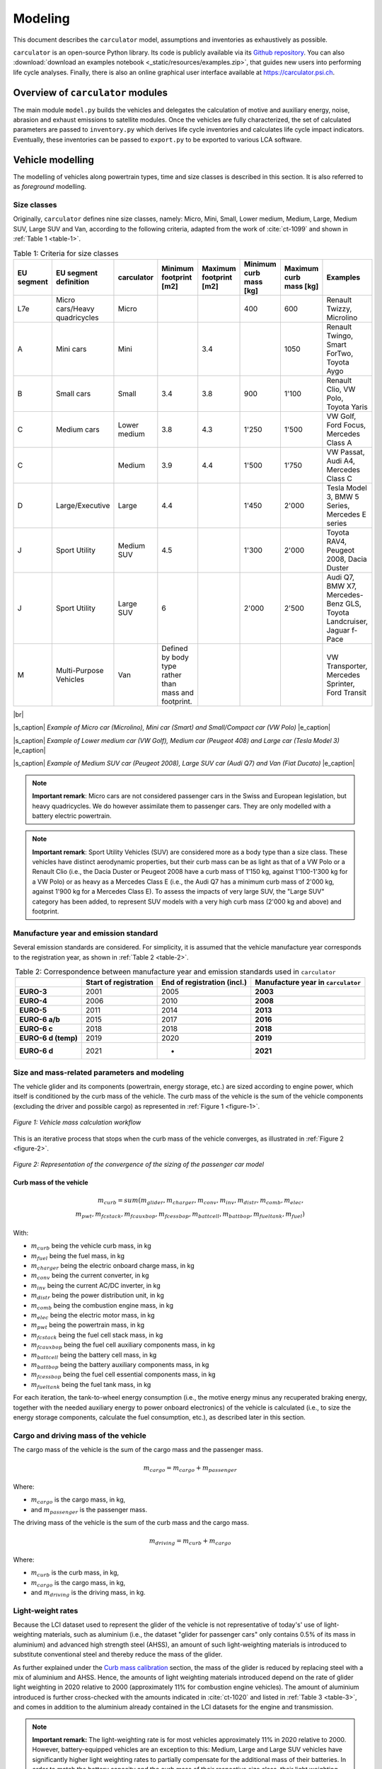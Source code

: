 .. _model:

Modeling
========

This document describes the ``carculator`` model, assumptions
and inventories as exhaustively as possible.

``carculator`` is an open-source Python library. Its code is publicly
available via its `Github
repository <https://github.com/romainsacchi/carculator>`__.
You can also :download:`download an examples notebook <_static/resources/examples.zip>`, that guides new users into performing life cycle analyses.
Finally, there
is also an online graphical user interface available at
https://carculator.psi.ch.

Overview of ``carculator`` modules
----------------------------------

The main module ``model.py`` builds
the vehicles and delegates the calculation of motive and auxiliary
energy, noise, abrasion and exhaust emissions to satellite modules. Once
the vehicles are fully characterized, the set of calculated parameters
are passed to ``inventory.py`` which derives life cycle inventories and
calculates life cycle impact indicators. Eventually, these inventories
can be passed to ``export.py`` to be exported to various LCA software.


Vehicle modelling
-----------------

The modelling of vehicles along powertrain types, time and size classes
is described in this section. It is also referred to as *foreground*
modelling.

Size classes
************

Originally, ``carculator`` defines nine size classes, namely: Micro, Mini,
Small, Lower medium, Medium, Large, Medium SUV, Large SUV and Van,
according to the following criteria, adapted from the work of :cite:`ct-1099` and
shown in :ref:`Table 1 <table-1>`.

.. _table-1:

.. table:: Table 1: Criteria for size classes
   :widths: auto
   :align: center

   +-------------+--------------------------------+---------------+-------------------------------------------------------+-------------------------+-------------------------+-------------------------+------------------------------------------------------------------------+
   | EU segment  | EU segment definition          | carculator    | Minimum footprint [m2]                                | Maximum footprint [m2]  | Minimum curb mass [kg]  | Maximum curb mass [kg]  | Examples                                                               |
   +=============+================================+===============+=======================================================+=========================+=========================+=========================+========================================================================+
   | L7e         | Micro cars/Heavy quadricycles  | Micro         |                                                       |                         | 400                     | 600                     | Renault Twizzy, Microlino                                              |
   +-------------+--------------------------------+---------------+-------------------------------------------------------+-------------------------+-------------------------+-------------------------+------------------------------------------------------------------------+
   | A           | Mini cars                      | Mini          |                                                       | 3.4                     |                         | 1050                    | Renault Twingo, Smart ForTwo, Toyota Aygo                              |
   +-------------+--------------------------------+---------------+-------------------------------------------------------+-------------------------+-------------------------+-------------------------+------------------------------------------------------------------------+
   | B           | Small cars                     | Small         | 3.4                                                   | 3.8                     | 900                     | 1'100                   | Renault Clio, VW Polo, Toyota Yaris                                    |
   +-------------+--------------------------------+---------------+-------------------------------------------------------+-------------------------+-------------------------+-------------------------+------------------------------------------------------------------------+
   | C           | Medium cars                    | Lower medium  | 3.8                                                   | 4.3                     | 1'250                   | 1'500                   | VW Golf, Ford Focus, Mercedes Class A                                  |
   +-------------+--------------------------------+---------------+-------------------------------------------------------+-------------------------+-------------------------+-------------------------+------------------------------------------------------------------------+
   | C           |                                | Medium        | 3.9                                                   | 4.4                     | 1'500                   | 1'750                   | VW Passat, Audi A4, Mercedes Class C                                   |
   +-------------+--------------------------------+---------------+-------------------------------------------------------+-------------------------+-------------------------+-------------------------+------------------------------------------------------------------------+
   | D           | Large/Executive                | Large         | 4.4                                                   |                         | 1'450                   | 2'000                   | Tesla Model 3, BMW 5 Series, Mercedes E series                         |
   +-------------+--------------------------------+---------------+-------------------------------------------------------+-------------------------+-------------------------+-------------------------+------------------------------------------------------------------------+
   | J           | Sport Utility                  | Medium SUV    | 4.5                                                   |                         | 1'300                   | 2'000                   | Toyota RAV4, Peugeot 2008, Dacia Duster                                |
   +-------------+--------------------------------+---------------+-------------------------------------------------------+-------------------------+-------------------------+-------------------------+------------------------------------------------------------------------+
   | J           | Sport Utility                  | Large SUV     | 6                                                     |                         | 2'000                   | 2'500                   | Audi Q7, BMW X7, Mercedes-Benz GLS, Toyota Landcruiser, Jaguar f-Pace  |
   +-------------+--------------------------------+---------------+-------------------------------------------------------+-------------------------+-------------------------+-------------------------+------------------------------------------------------------------------+
   | M           | Multi-Purpose Vehicles         | Van           | Defined by body type rather than mass and footprint.  |                         |                         |                         | VW Transporter, Mercedes Sprinter, Ford Transit                        |
   +-------------+--------------------------------+---------------+-------------------------------------------------------+-------------------------+-------------------------+-------------------------+------------------------------------------------------------------------+

|br|

.. image:: /_static/img/image1.png
    :width: 30%
.. image:: /_static/img/image2.jpeg
    :width: 30%
.. image:: /_static/img/image3.png
    :width: 30%

|s_caption| *Example of Micro car (Microlino), Mini car (Smart) and Small/Compact car (VW Polo)* |e_caption|

.. image:: /_static/img/image4.png
    :width: 30%
.. image:: /_static/img/image5.jpeg
    :width: 30%
.. image:: /_static/img/image6.png
    :width: 30%

|s_caption| *Example of Lower medium car (VW Golf), Medium car (Peugeot 408) and Large car (Tesla Model 3)* |e_caption|


.. image:: /_static/img/image7.png
    :width: 30%
.. image:: /_static/img/image8.png
    :width: 30%
.. image:: /_static/img/image9.png
    :width: 30%

|s_caption| *Example of Medium SUV car (Peugeot 2008), Large SUV car (Audi Q7) and Van (Fiat Ducato)* |e_caption|

.. note::
    **Important remark**: Micro cars are not considered passenger cars in
    the Swiss and European legislation, but heavy quadricycles. We do
    however assimilate them to passenger cars. They are only modelled with a
    battery electric powertrain.

.. note::
    **Important remark**: Sport Utility Vehicles (SUV) are considered more
    as a body type than a size class. These vehicles have distinct
    aerodynamic properties, but their curb mass can be as light as that of a
    VW Polo or a Renault Clio (i.e., the Dacia Duster or Peugeot 2008 have a
    curb mass of 1'150 kg, against 1'100-1'300 kg for a VW Polo) or as heavy
    as a Mercedes Class E (i.e., the Audi Q7 has a minimum curb mass of
    2'000 kg, against 1'900 kg for a Mercedes Class E). To assess the
    impacts of very large SUV, the "Large SUV" category has been added, to
    represent SUV models with a very high curb mass (2'000 kg and above) and
    footprint.

Manufacture year and emission standard
**************************************

Several emission standards are considered. For simplicity, it is assumed
that the vehicle manufacture year corresponds to the registration year,
as shown in :ref:`Table 2 <table-2>`.

.. _table-2:

.. table:: Table 2: Correspondence between manufacture year and emission standards used in ``carculator``
   :widths: auto
   :align: center

   +----------------+----------------+----------------+----------------------+
   |                | **Start of     | **End of       | **Manufacture        |
   |                | registration** | registration   | year in**            |
   |                |                | (incl.)**      | ``carculator``       |
   +================+================+================+======================+
   | **EURO-3**     | 2001           | 2005           | **2003**             |
   +----------------+----------------+----------------+----------------------+
   | **EURO-4**     | 2006           | 2010           | **2008**             |
   +----------------+----------------+----------------+----------------------+
   | **EURO-5**     | 2011           | 2014           | **2013**             |
   +----------------+----------------+----------------+----------------------+
   | **EURO-6 a/b** | 2015           | 2017           | **2016**             |
   +----------------+----------------+----------------+----------------------+
   | **EURO-6 c**   | 2018           | 2018           | **2018**             |
   +----------------+----------------+----------------+----------------------+
   | **EURO-6 d     | 2019           | 2020           | **2019**             |
   | (temp)**       |                |                |                      |
   +----------------+----------------+----------------+----------------------+
   | **EURO-6 d**   | 2021           | -              | **2021**             |
   +----------------+----------------+----------------+----------------------+

Size and mass-related parameters and modeling
*********************************************

The vehicle glider and its components (powertrain, energy storage, etc.)
are sized according to engine power, which itself is conditioned by the
curb mass of the vehicle. The curb mass of the vehicle is the sum of
the vehicle components (excluding the driver and possible cargo) as
represented in :ref:`Figure 1 <figure-1>`.

.. _figure-1:

.. figure:: /_static/img/image10.png
   :align: center

   *Figure 1: Vehicle mass calculation workflow*

This is an iterative process that stops when the curb mass of the
vehicle converges, as illustrated in :ref:`Figure 2 <figure-2>`.

.. _figure-2:

.. figure:: /_static/img/image11.png
   :align: center

   *Figure 2: Representation of the convergence of the sizing of the passenger car model*

Curb mass of the vehicle
++++++++++++++++++++++++

.. math::

    m_{curb} = sum(m_{glider}, m_{charger}, m_{conv},
            m_{inv}, m_{distr}, m_{comb}, m_{elec},\\
            m_{pwt}, m_{fcstack}, m_{fcauxbop}, m_{fcessbop},
            m_{battcell}, m_{battbop}, m_{fueltank}, m_{fuel})

With:

- :math:`m_{curb}` being the vehicle curb mass, in kg
- :math:`m_{fuel}` being the fuel mass, in kg
- :math:`m_{charger}` being the electric onboard charge mass, in kg
- :math:`m_{conv}` being the current converter, in kg
- :math:`m_{inv}` being the current AC/DC inverter, in kg
- :math:`m_{distr}` being the power distribution unit, in kg
- :math:`m_{comb}` being the combustion engine mass, in kg
- :math:`m_{elec}` being the electric motor mass, in kg
- :math:`m_{pwt}` being the powertrain mass, in kg
- :math:`m_{fcstack}` being the fuel cell stack mass, in kg
- :math:`m_{fcauxbop}` being the fuel cell auxiliary components mass, in kg
- :math:`m_{battcell}` being the battery cell mass, in kg
- :math:`m_{battbop}` being the battery auxiliary components mass, in kg
- :math:`m_{fcessbop}` being the fuel cell essential components mass, in kg
- :math:`m_{fueltank}` being the fuel tank mass, in kg


For each iteration, the tank-to-wheel energy consumption (i.e., the
motive energy minus any recuperated braking energy, together with the
needed auxiliary energy to power onboard electronics) of the vehicle is
calculated (i.e., to size the energy storage components, calculate the
fuel consumption, etc.), as described later in this section.

Cargo and driving mass of the vehicle
*************************************

The cargo mass of the vehicle is the sum of the cargo mass and the
passenger mass.

.. math::

    m_{cargo} = m_{cargo} + m_{passenger}

Where:

- :math:`m_{cargo}` is the cargo mass, in kg,
- and :math:`m_{passenger}` is the passenger mass.

The driving mass of the vehicle is the sum of the curb mass and the cargo mass.

.. math::

    m_{driving} = m_{curb} + m_{cargo}

Where:

- :math:`m_{curb}` is the curb mass, in kg,
- :math:`m_{cargo}` is the cargo mass, in kg,
- and :math:`m_{driving}` is the driving mass, in kg.

Light-weight rates
******************

Because the LCI dataset used to represent the glider of the vehicle is
not representative of today's' use of light-weighting materials, such as
aluminium (i.e., the dataset "glider for passenger cars" only contains
0.5% of its mass in aluminium) and advanced high strength steel (AHSS),
an amount of such light-weighting materials is introduced to substitute
conventional steel and thereby reduce the mass of the glider.

As further explained under the `Curb mass calibration`_ section, the mass of the glider is reduced
by replacing steel with a mix of aluminium and AHSS. Hence, the amounts
of light weighting materials introduced depend on the rate of glider
light weighting in 2020 relative to 2000 (approximately 11% for
combustion engine vehicles). The amount of aluminium introduced is
further cross-checked with the amounts indicated in :cite:`ct-1020` and listed in
:ref:`Table 3 <table-3>`, and comes in addition to the aluminium already contained in the
LCI datasets for the engine and transmission.

.. note::
    **Important remark:** The light-weighting rate is for most vehicles
    approximately 11% in 2020 relative to 2000. However, battery-equipped vehicles
    are an exception to this: Medium, Large and Large SUV vehicles have
    significantly higher light weighting rates to partially compensate for
    the additional mass of their batteries. In order to match the battery
    capacity and the curb mass of their respective size class, their light
    weighting rate is increased to 14, 28 and 30%, respectively. This trend
    is also confirmed by :cite:`ct-1020`, showing that battery electric vehicles have
    85% more aluminium than combustion engine vehicles, partly going into
    the battery management system, and partly going into the chassis to
    compensate for the extra mass represented by the battery.

These light-weighting rates have been fine adjusted to match the curb
mass of a given size class, while preserving the battery capacity. For
example, in the case of the Large SUV, its curb mass should
approximately be 2'200 kg, with an 80 kWh battery weighting 660 kg
(e.g., Jaguar i-Pace). This is possible with a 30% light weighting rate,
introducing approximately 460 kg of aluminium in the chassis (which
matches roughly with the value given for an Audi e-Tron in :ref:`Table 3 <table-3>`) and
1'008 kg of AHSS, in lieu of 2'034 kg of regular steel.

.. _table-3:

.. table:: Table 3: Amount of aluminium in European passenger cars. Source: :cite:`ct-1020`
   :align: center
   :widths: auto

   +-------------------------------------------------------------------------------+--------+--------------+----------+------+----------+--------+------+------------------+
   | Used in source                                                                | Basic  | Sub-Compact  | Compact  |      | Midsize  | Large  |      | Audi e-Tron      |
   +===============================================================================+========+==============+==========+======+==========+========+======+==================+
   | Used in carculator                                                            | Small  |              |          |      | Medium   | Large  |      | Large SUV (BEV)  |
   +-------------------------------------------------------------------------------+--------+--------------+----------+------+----------+--------+------+------------------+
   | Average aluminium content per vehicle [kg]                                    | 77     | 98           | 152      |      | 266      | 442    |      | 804              |
   +-------------------------------------------------------------------------------+--------+--------------+----------+------+----------+--------+------+------------------+
   | Share of aluminium mass in components other than engine and transmission [%]  | 66%    |              |          |      |          |        |      |                  |
   +-------------------------------------------------------------------------------+--------+--------------+----------+------+----------+--------+------+------------------+
   | Aluminium to be added to the glider [%]                                       | 65     |              |          | 175  |          | 292    | 530  |                  |
   +-------------------------------------------------------------------------------+--------+--------------+----------+------+----------+--------+------+------------------+

Curb mass calibration
*********************

The final curb mass obtained for each vehicle is calibrated against the
European Commission's database for CO\ :sub:`2` emission tests for
passenger cars (hereafter called EC-CO2-PC) using the NEDC/WLTP driving
cycles :cite:`ct-1025`. Each vehicle registered in the European Union is tested and
several of the vehicle attributes are registered (e.g., dimension, curb
mass, driving mass, CO\ :sub:`2` emissions, etc.). This has represented
about 15+ million vehicles per year for the past five years.

The figure below shows such calibration for the years 2010, 2013, 2016,
2018, 2019 and 2020 -- to be representative of EURO-4, -5, 6 a/b, 6-c
and 6-d-temp vehicles. No measurements are available for 2003 (EURO-3)
or 2021 (EURO-6-d). After cleaning the data from the EC-CO2-PC database,
it represents 27 million points to calibrate the curb mass of the
vehicles with. Green vertical bars represent the span of 50% of the curb
mass distribution, and the red dots are the curb mass values modeled by
``carculator``.

.. _figure-3:

.. figure:: /_static/img/image12.png
   :align: center

   *Figure 3: Calibration of the curb mass of the passenger car model against the EC-CO2-PC database. Red dots: values modeled by carculator. Green box-and-whiskers: values distribution from the EC-CO2-PC database (box: 50% of the distribution, whiskers: 90% of the distribution). Micro cars are not represented in the EC-CO2-PC database. Sample size for each size class is given above each chart. M = Mini, S = Small, L-M = Lower medium, M = Medium, L = Large, L-SUV = Large SUV.* Source for vehicle tank-to-wheel energy consumption measurements: :cite:`ct-1131`.

:ref:`Table 4 <table-4>` shows the mass distribution for gasoline and battery electric
passenger cars resulting from the calibration. Mass information on other
vehicles is available in the vehicles' specifications spreadsheet.

.. _table-4:

.. table:: Table 4: Mass distribution for gasoline and battery electric passenger cars *in 2021*
   :align: center
   :widths: auto

   +-----------------------+--------+---------+--------+-------------------+--------+--------+---------+--------+------------+
   | Gasoline              |        |         |        | Battery electric  |        |        |         |        |            |
   +=======================+========+=========+========+===================+========+========+=========+========+============+
   | in kilograms          | Small  | Medium  | Large  | Large SUV         | Micro  | Small  | Medium  | Large  | Large SUV  |
   +-----------------------+--------+---------+--------+-------------------+--------+--------+---------+--------+------------+
   | Glider base mass      | 998    | 1'170   | 1'550  | 1'900             | 350    | 998    | 1'170   | 1'550  | 1'900      |
   +-----------------------+--------+---------+--------+-------------------+--------+--------+---------+--------+------------+
   | Light weighting       | -110   | -129    | -171   | -209              | -35    | -140   | -164    | -434   | -570       |
   +-----------------------+--------+---------+--------+-------------------+--------+--------+---------+--------+------------+
   | Glider mass           | 888    | 1'041   | 1'380  | 1'691             | 315    | 858    | 1'006   | 1'116  | 1'330      |
   +-----------------------+--------+---------+--------+-------------------+--------+--------+---------+--------+------------+
   | Powertrain mass       | 96     | 106     | 132    | 140               | 42     | 67     | 77      | 94     | 100        |
   +-----------------------+--------+---------+--------+-------------------+--------+--------+---------+--------+------------+
   | Engine or motor mass  | 111    | 125     | 157    | 168               | 29     | 61     | 73      | 96     | 102        |
   +-----------------------+--------+---------+--------+-------------------+--------+--------+---------+--------+------------+
   | Energy storage mass   | 72     | 85      | 104    | 104               | 120    | 276    | 360     | 580    | 660        |
   +-----------------------+--------+---------+--------+-------------------+--------+--------+---------+--------+------------+
   | Electronics mass      | 3      | 4       | 5      | 7                 | 23     | 23     | 23      | 23     | 23         |
   +-----------------------+--------+---------+--------+-------------------+--------+--------+---------+--------+------------+
   | Curb mass             | 1'170  | 1'361   | 1'777  | 2'110             | 529    | 1'285  | 1'540   | 1'910  | 2'215      |
   +-----------------------+--------+---------+--------+-------------------+--------+--------+---------+--------+------------+
   | Passenger mass        | 120    | 120     | 120    | 120               | 120    | 120    | 120     | 120    | 120        |
   +-----------------------+--------+---------+--------+-------------------+--------+--------+---------+--------+------------+
   | Cargo mass            | 20     | 20      | 20     | 20                | 20     | 20     | 20      | 20     | 20         |
   +-----------------------+--------+---------+--------+-------------------+--------+--------+---------+--------+------------+
   | Driving mass          | 1'310  | 1'501   | 1'917  | 2'250             | 669    | 1'425  | 1'680   | 2'050  | 2'355      |
   +-----------------------+--------+---------+--------+-------------------+--------+--------+---------+--------+------------+

Energy consumption
******************

The energy consumption model of ``carculator`` calculates the energy
required at the wheels by considering different types of resistance.
Some of these resistances are related to the vehicle size class. For
example, the frontal area of the vehicle influences the aerodynamic
drag. Also, the kinetic energy to overcome the vehicle's inertia is
influenced by the mass of the vehicle (which partially correlates to
with the size class or body type), but also by the acceleration required
by the driving cycle. Other resistances, such as the climbing effort,
are instead determined by the driving cycle (but the vehicle mass also
plays a role here). Once the energy required at the wheels is known, the
model goes on to calculate the energy required at the tank level by
considering additional losses along the drive train (i.e., axles,
gearbox, and engine losses). The different types of resistance
considered are depicted in :ref:`Figure 4 <figure-4>`, and the module calculation workflow
is presented in :ref:`Figure 5 <figure-5>`.

Powertrains that are partially or fully electrified have the possibility
to recuperate a part of the energy spent for propulsion during
deceleration or braking. The round-trip battery energy loss (which is
the sum of the charge and discharge battery loss, described in :ref:`Figure 4 <figure-4>`)
is subtracted from the recuperated energy. For hybrid vehicles (i.e.,
HEV-p, HEV-d), this allows to downsize the combustion engine and improve
the overall tank-to-wheel efficiency, as explained in :cite:`ct-1012`.

.. _figure-4:

.. figure:: /_static/img/image13.png
   :align: center

   *Figure 4: Representation of the different types of resistance considered.*

.. _figure-5:

.. figure:: /_static/img/image15.png
   :align: center

.. figure:: /_static/img/image14.png
   :align: center

   *Figure 5: Motive energy calculation workflow*


Finally, for each second of the driving cycle, the auxiliary power load
is considered. It comprises an auxiliary base power load (i.e., to
operate onboard electronics), as well as the power load from heating and
cooling. While electric vehicles provide energy from the battery to
supply heating and cooling (i.e., thereby decreasing the available
energy available for traction), combustion vehicles recover enough waste
engine heat to supply adequate heating. The values considered for the
auxiliary base power load and for the power load for heating and cooling
are presented in :ref:`Table 5 <table-5>`. These values are averaged over the whole year,
based on maximum demand and share of operation.

.. _table-5:

.. table:: Table 5: Auxiliary power demand. Source: :cite:`ct-1132`
   :align: center
   :widths: auto

   +----------------------------------+---------------------------+--------+---------------------+---------+--------+---------------------------+--------+--------+---------+--------+------------+
   | Auxiliary power base demand [W]  | Heating power demand [W]  |        |                     |         |        | Cooling power demand [W]  |        |        |         |        |            |
   +==================================+===========================+========+=====================+=========+========+===========================+========+========+=========+========+============+
   |                                  |                           | Micro  | Small               | Medium  | Large  | Large SUV                 | Micro  | Small  | Medium  | Large  | Large SUV  |
   +----------------------------------+---------------------------+--------+---------------------+---------+--------+---------------------------+--------+--------+---------+--------+------------+
   | ICEV, HEV, PHEV                  | 94                        |        | Provided by engine  |         |        |                           |        | 250    | 320     | 350    | 350        |
   +----------------------------------+---------------------------+--------+---------------------+---------+--------+---------------------------+--------+--------+---------+--------+------------+
   | BEV, FCEV                        | 75                        | 200    | 250                 | 320     | 350    | 350                       | 0      | 250    | 320     | 350    | 350        |
   +----------------------------------+---------------------------+--------+---------------------+---------+--------+---------------------------+--------+--------+---------+--------+------------+

.. math::

    P_{aux} = P_{base} + (P_{heating} \times D_{heating}) + (P_{cooling} \times D_{cooling})

Where:

- :math:`P_{base}` is the auxiliary base power load [W],
- :math:`P_{heating}` is the power load for heating [W],
- :math:`P_{cooling}` is the power load for cooling [W],
- :math:`D_{heating}` is the demand for heating [0-1] (=0 for non-electric vehicles),
- and :math:`D_{cooling}` is the demand for cooling [0-1].

To convert it into an energy consumption :math:`F_{aux}` [kj/km],
the auxiliary power load is multiplied by the time of the driving cycle
and divided by the distance driven:

.. math::

    F_{aux} = \frac{P_{aux} \times T}{D}

Where: :math:`T` is the driving cycle time [seconds] and D is the distance [m].

.. note::
    **Important remark:** Micro cars are not equipped with an air
    conditioning system. Hence, their cooling energy requirement is set to
    zero.

A driving cycle is used to calculate the tank-to-wheel energy required
by the vehicle to drive over one kilometer. For example, the WLTC
driving cycle comprises a mix of urban, sub-urban and highway driving.
It is assumed representative of average Swiss and European driving
profile - although this would likely differ in the case of intensive
mountain driving.

:ref:`Figure 6 <figure-6>` exemplifies such calculation for a medium battery electric
passenger car manufactured in 2020, using the WLTC driving cycle.

.. _figure-6:

.. figure:: /_static/img/image16.png
   :align: center

   *Figure 6: Cumulated tank-to-wheel energy consumption, along the WLTC driving cycle, for a mid-size battery electric vehicle from 2020*

.. _figure-7:

.. figure:: /_static/img/image17.png
   :align: center

   *Figure 7: Driving cycle and related parameters*

So, the tank-to-wheel energy consumption :math:`F_{ttw}` is the sum of the motive energy and the
energy required to power auxiliary equipment. It is calculated as:

.. math::

    F_{ttw} = F_{motive} + F_{aux}

Where:

- :math:`F_{motive}` is the motive energy,
- and :math:`F_{aux}` is the auxiliary energy.

There are no fuel consumption measurements available for fuel cell
vehicles. Values found in the literature and from manufacturers data are
used to approximate the engine and transmission efficiency and to
calibrate the final energy consumption.

For diesel and gasoline hybrid vehicles, which are ICE vehicles equipped
with a small electric motor to allow for energy recuperation and
reducing the engine size, the drivetrain and engine efficiency are based
on :cite:`ct-1012,ct-1073`. The amount of energy recuperated is determined by the driving
cycle as well as the round-trip efficiency between the wheels and the
engine and cannot be superior to the power output of the engine. Further
on, the share of recuperated energy over the total negative motive
energy (i.e., the braking or deceleration energy) is used as a
discounting factor for brake wear particle emissions.

Engine and transmission efficiencies for the different powertrains are
fine-tuned until it aligns reasonably well with the fuel consumption
values from the EC-CO2-PC database, as shown in :ref:`Figure 8 <figure-8>`.

.. _figure-8:

.. figure:: /_static/img/image18.png
   :align: center

   *Figure 8: Validation of the tank-to-wheel energy consumption against the monitoring program for passenger vehicle emissions database. Sample size for each size class is given above each chart. M = Mini, S = Small, L-M = Lower medium, M = Medium, L = Large, L-SUV = Large SUV. Horizontal lines within the green boxes represent the median value. The green boxes represent 50% of the distribution (25\ :sup:`th`-75\ :sup:`th` percentiles). The whiskers represent 90% of the distribution (5\ :sup:`th`-95\ :sup:`th` percentiles). Outliers are not shown.* Source for vehicle tank-to-wheel energy consumption measurements: :cite:`ct-1131`

Electric energy storage
***********************

Battery electric vehicles can use different battery chemistry (Li-ion
NMC, Li-ion LFP, Li-ion NCA and Li-LTO) depending on the manufacturer's
preference or the location of the battery supplier. Unless specified
otherwise, all battery types are produced in China, as several sources,
among which BloombergNEF :cite:`ct-1105`, seem to indicate that more than 75% of the
world's cell capacity is manufactured there.

Accordingly, the electricity mix used for battery cells manufacture and
drying, as well as the provision of heat are assumed to be
representative of the country (i.e., the corresponding providers are
selected from the LCI background database).

The battery-related parameters considered in ``carculator`` for 2020 are
shown in :ref:`Table 6 <table-6>`. For LFP batteries, "blade battery" or "cell-to-pack"
battery configurations are considered, as introduced by CATL :cite:`ct-1113` and BYD
:cite:`ct-1049`, two major LFP battery suppliers in Asia. This greatly increases
the cell-to-pack ratio and the gravimetric energy density at the pack
level.

Overall, the gravimetric energy density values at the cell and system
levels presented in Table 6 are considered conservative: some
manufacturers perform significantly better than the average, and these
values tend to change rapidly over time, as it is being the focus of
much R&D. Hence, by 2050, the gravimetric energy density of NMC and NCA
cells are expected to reach 0.5 kWh/kg, while that of LFP cells plateaus
at 0.15 kWh/kg (but benefits from a high cell-to-pack ratio)..

.. _table-6:

.. table:: Table 6: Specifications for the different battery types
   :align: center
   :widths: auto

   +-----------------------------------------------------------------------------+-----------------------------------------------------------+----------------------------------------+----------------------------------------------------------+-----------------------------------------------+
   |                                                                             | Lithium Nickel Manganese Cobalt Oxide (LiNiMnCoO2) — NMC  | Lithium Iron Phosphate(LiFePO4) — LFP  | Lithium Nickel Cobalt Aluminum Oxide (LiNiCoAlO2) — NCA  | Source                                        |
   +=============================================================================+===========================================================+========================================+==========================================================+===============================================+
   | Cell energy density [kWh/kg]                                                | 0.2 (0.5 in 2050)                                         | 0.15                                   | 0.23 (0.5 in 2050)                                       | :cite:`ct-1005`                               |
   +-----------------------------------------------------------------------------+-----------------------------------------------------------+----------------------------------------+----------------------------------------------------------+-----------------------------------------------+
   | Cell-to-pack ratio                                                          | 0.6 (0.65 in 2050)                                        | 0.8 (0.9 in 2050)                      | 0.5 (0.55 in 2050)                                       | :cite:`ct-1114`                               |
   +-----------------------------------------------------------------------------+-----------------------------------------------------------+----------------------------------------+----------------------------------------------------------+-----------------------------------------------+
   | Pack-level gravimetric energy density [kWh/kg]                              | 0.12                                                      | 0.12                                   | 0.14                                                     | Calculated from the two rows above            |
   +-----------------------------------------------------------------------------+-----------------------------------------------------------+----------------------------------------+----------------------------------------------------------+-----------------------------------------------+
   | Share of cell mass in battery system [%]                                    | 70 to 80% (depending on chemistry, see third row above)   |                                        |                                                          | :cite:`ct-1012,ct-1114`                       |
   +-----------------------------------------------------------------------------+-----------------------------------------------------------+----------------------------------------+----------------------------------------------------------+-----------------------------------------------+
   | Maximum state of charge [%]                                                 | 100%                                                      | 100%                                   | 100%                                                     | :cite:`ct-1005,ct-1034`                       |
   +-----------------------------------------------------------------------------+-----------------------------------------------------------+----------------------------------------+----------------------------------------------------------+-----------------------------------------------+
   | Minimum state of charge [%]                                                 | 20%                                                       | 20%                                    | 20%                                                      |                                               |
   +-----------------------------------------------------------------------------+-----------------------------------------------------------+----------------------------------------+----------------------------------------------------------+-----------------------------------------------+
   | Cycle life to reach 20% initial capacity loss  (80%-20% SoC charge cycle)   | 2'000                                                     | 7'000+                                 | 1'000                                                    | :cite:`ct-1063`                               |
   +-----------------------------------------------------------------------------+-----------------------------------------------------------+----------------------------------------+----------------------------------------------------------+-----------------------------------------------+
   | Corrected cycle life                                                        | 3'000                                                     | 7'000                                  | 1'500                                                    | Assumption                                    |
   +-----------------------------------------------------------------------------+-----------------------------------------------------------+----------------------------------------+----------------------------------------------------------+-----------------------------------------------+
   | Charge efficiency                                                           | 85% in 2020, 86% in 2050                                  |                                        |                                                          | :cite:`ct-1012,ct-1013` for passenger cars.   |
   +-----------------------------------------------------------------------------+-----------------------------------------------------------+----------------------------------------+----------------------------------------------------------+-----------------------------------------------+
   | Discharge efficiency                                                        | 88% in 2020, 89% in 2050                                  |                                        |                                                          | :cite:`ct-1012,ct-1080`                       |
   +-----------------------------------------------------------------------------+-----------------------------------------------------------+----------------------------------------+----------------------------------------------------------+-----------------------------------------------+

.. note::
    The NMC battery cell used by default corresponds to a so-called NMC 6-2-2 chemistry: it exhibits three times the mass amount of *Ni*
    compared to *Mn*, and *Co*, while *Mn* and *Co* are present in equal amount. Development aims at reducing the content of Cobalt and increasing the
    Nickel share. A selection of other chemistry types can be chosen from.


On account that:

- the battery cycle life values were obtained in the context of an experiment :cite:`ct-1063`,
- with loss of 20% of the initial capacity, the battery may still
  provide enough energy to complete the intended route,
  cycle life values for NMC and NCA battery chemistry are corrected by +50%.

.. note::
    **Important assumption**: The environmental burden associated with the
    manufacture of spare batteries is entirely allocated to the vehicle use.
    The number of battery replacements is rounded up.

:ref:`Table 7 <table-7>` gives an overview of the number of battery replacements assumed
for the different battery electric vehicles in ``carculator``.

.. _table-7:

.. table:: Table 7: Number of battery replacements assumed or calculated for each vehicle type by default
   :align: center
   :widths: auto

   +----------------------------------------------+----------+----------+----------+
   |                                              | NMC      | LFP      | NCA      |
   +==============================================+==========+==========+==========+
   | Passenger car, electric, 2020                | 0        | 0        | 0        |
   +----------------------------------------------+----------+----------+----------+
   | Passenger car, electric, 2050                | 0        | 0        | 0        |
   +----------------------------------------------+----------+----------+----------+

Users are encouraged to test the sensitivity of end-results on the
number of battery replacements.

The number of battery replacement is calculated as follows:

.. math::

    n_{batt_repl} = \frac{L_{veh}}{L_{batt}} - 1

Where:

- :math:`L_{veh}` is the lifetime of the vehicle [km],
- and :math:`L_{batt}` is the lifetime of the battery [km].

Liquid and gaseous energy storage
*********************************

The oxidation energy stored in liquid fuel tanks is calculated as:

.. math::

    E_{oxid} = m_{fuel} \times E_{lhv}

Where:

- :math:`m_{fuel}` is the mass of the fuel [kg],
- and :math:`E_{lhv}` is the lower heating value of hte fuel [MJ/kg].

The fuel tank mass is calculated as:

.. math::

    m_{tank} = m_{fuel} \times m_{tank unit}

Where: :math:`m_{tank unit}` being the tank mass per unit of energy [kg/MJ].

.. note::
    The tank mass per unit of energy is different for liquid fuels (gasoline,
    diesel), and for gaseous fuels (compressed gas, hydrogen). Also, compressed gas tanks
    store at 200 bar, while hydrogen tanks store at 700 bar.

Fuel cell stack
***************

All fuel cell electric vehicles use a proton exchange membrane
(PEM)-based fuel cell system.

:ref:`Table 8 <table-8>` lists the specifications of the fuel cell stack and system used
in ``carculator`` in 2020. The durability of the fuel cell stack,
expressed in hours, is used to determine the number of replacements
needed - the expected kilometric lifetime of the vehicle as well as the
average speed specified by the driving cycle gives the number of hours
of operation. The environmental burden associated with the manufacture
of spare fuel cell systems is entirely allocated to vehicle use as no
reuse channels seem to be implemented for fuel cell stacks at the
moment.

.. _table-8:

.. table:: Table 8: Specifications for fuel cell stack systems
   :align: center
   :widths: auto

   +-----------------------+----------+--------+-----------------------+
   |                       | 2020     | 2050   | Source                |
   +=======================+==========+========+=======================+
   | Power [kW]            | 65 - 140 | 65 140 | Calculated.           |
   +-----------------------+----------+--------+-----------------------+
   | Fuel cell stack       | 55-58%   | 60%    | :cite:`ct-1012`       |
   | efficiency [%]        |          |        |                       |
   +-----------------------+----------+--------+-----------------------+
   | Fuel cell stack own   | 15%      | 12%    |                       |
   | consumption [% of kW  |          |        |                       |
   | output]               |          |        |                       |
   +-----------------------+----------+--------+-----------------------+
   | Fuel cell system      | 45-50%   | 53%    |                       |
   | efficiency [%]        |          |        |                       |
   +-----------------------+----------+--------+-----------------------+
   | Power density [W/cm2  | 0.9      | 1      | For passenger cars,   |
   | cell]                 |          |        | :cite:`ct-1089`.      |
   +-----------------------+----------+--------+-----------------------+
   | Specific mass [kg     | 0.51     |        |                       |
   | cell/W]               |          |        |                       |
   +-----------------------+----------+--------+-----------------------+
   | Platinum loading      | 0.13     |        |                       |
   | [mg/cm2]              |          |        |                       |
   +-----------------------+----------+--------+-----------------------+
   | Fuel cell stack       | 4 000    | 5 625  | :cite:`ct-1023`,      |
   | durability [hours to  |          |        | :cite:`ct-1046`       |
   | reach 20% cell        |          |        |                       |
   | voltage degradation]  |          |        |                       |
   +-----------------------+----------+--------+-----------------------+
   | Fuel cell stack       | 1        | 0      | Calculated.           |
   | lifetime replacements |          |        |                       |
   | [unit]                |          |        |                       |
   +-----------------------+----------+--------+-----------------------+

The fuel cell system efficiency :math:`r_{fcsys}` is calculated as:

.. math::

    r_{fcsys} = \frac{r_{fcstack}}{r_{fcown}}

Where:

- :math:`r_{fcstack}` is the fuel cell stack efficiency [%],
- and :math:`r_{fcown}` is the rate of auto consumption [%].

For reference, the rate of auto-consumption in 2020 for a fuel cell system is 15% (i.e., 15% of the power produced by
the fuel cell system is consumed by it).

The fuel cell system power :math:`P_{fcsys}` is calculated as:

.. math::

    P_{fcsys} = P_{veh} \times r_{fcshare} \times r_{fcown}

Where:

- :math:`P_{veh}` is the vehicle engine power
- and :math:`r_{fcshare}` is the fuel cell system power relative to the vehicle engine power [%].

Finally, the fuel cell stack mass is calculated as:

.. math::

    m_{fcstack} = 0.51 [kg/kW] \times P_{fcsys} \times \frac{800 [mW/cm^2]}{A_{fc}}

Where:

- :math:`P_{fcsys}` is the fuel cell system power [kW],
- :math:`A_{fc}` is the fuel cell fuel cell power area density [kW/cm2],
- and :math:`m_{fcstack}` is the fuel cell stack mass [kg].


.. note::
    **Important remark:** Although fuel cell electric vehicles have a small
    battery to enable the recuperation of braking energy, etc., we model
    it as a power battery, not a storage battery.
    For example, the Toyota Mirai is equipped with a 1.6 kWh
    nickel-based battery.

The battery power is calculated as:

.. math::

    P_{batt} = P_{fcsys} \times (1 - r_{fcsys})

Where:

- :math:`P_{fcsys}` is the fuel cell system power [kW],
- and :math:`r_{fcshare}` is the fuel cell system power share [%].

The number of fuel cell replacements is based on the average distance driven
with a set of fuel cells given their lifetime expressed in hours of use.
The number is replacement is rounded *up* as we assume no allocation of burden
with a second life. It is hence is calculated as:

.. math::

    n_{fcrep} = \frac{L_{veh}}{V_{avg} \times L_{fc}} - 1

Where:

- :math:`L_{veh}` is the lifetime of the vehicle [km],
- :math:`V_{avg}` is the average speed of the driving cycle selected [km/h],
- and :math:`L_{fc}` is the fuel cell lifetime in hours [h].

Light-weighting
***************

The automotive industry has been increasingly using light weighting
materials to replace steel in engine blocks, chassis, wheels rims and
powertrain components :cite:`ct-1020`. However, vehicles light weighting has not led
to an overall curb mass reduction for passenger cars and trucks, as
additional safety equipment compensate for it. According to :cite:`ct-1053`,
passenger cars in the EU in 2016 were on average 10% heavier than in
2000.

The dataset used to represent the chassis of passenger cars (i.e.,
"glider, for passenger car") does not reflect today's use of light
weighting materials, such as aluminium and advanced high strength steel
(AHSS).

A report from the Steel Recycling Institute :cite:`ct-1082` indicates that every
kilogram of steel in a car glider can be substituted by 0.75 kilogram of
AHSS or 0.68 kilogram of aluminium. Looking at the material composition
of different car models three years apart, :cite:`ct-1041` show that steel is in
fact increasingly replaced by a combination of both aluminium and AHSS.
However, they also show that the use of AHSS is generally preferred to
aluminium as its mass reduction-to-cost ratio is preferable.

Hence, it is considered that, for a given mass reduction to reach,
two-third of the mass reduction comes from using AHSS, and one third
comes from using aluminium. This means that one kilogram of mass
reduction is achieved by replacing 3.57 kilogram of steel by:

-  1.76 kilogram of AHSS
-  0.8 kilogram of aluminium

Additionally, additional efforts is made to ensure that the final
aluminium content in the chassis corresponds to what is actually found
in current passenger car models, according to :cite:`ct-1020`.

While ecoinvent v.3.8 has a LCI dataset for the supply of aluminium, it
is not the case for AHSS. However, an LCA report from the World Steel
Institute :cite:`ct-1110` indicates that AHSS has a similar carbon footprint than
conventional primary low-alloyed steel from a basic oxygen furnace route
(i.e., 2.3 kg CO\ :sub:`2`-eq./kg). We therefore use conventional steel
to represent the use of AHSS.

The amount of light-weighting obtained from the use of light-weighting
materials is:

:math:`\Delta m_{glider} = m_{glider} \times r_{lightweighting}`

Where:

- :math:`\Delta m_{steel}` is the mass reduction of the glider [kg],
- and :math:`r_{lightweighting}` is the light-weighting ratio [%].

Sizing of onboard energy storage
********************************

Sizing of battery
+++++++++++++++++

The sizing of batteries for battery electric vehicles is conditioned by
the battery mass, which is defined as an input parameter for each size
class. The battery masses given for the different size classes are
presented in :ref:`Figure 9 <figure-9>` using the battery chemistry NMC, and is based on
representative battery storage capacities available today on the market
- which are represented in relation to the curb mass. The data is
collected from the vehicle's registry of Touring Club Switzerland.

.. _figure-9:

.. figure:: /_static/img/image19.png
   :align: center

   *Figure 9: Energy storage capacity for current battery electric cars, shown in relation to curb mass. Red dots are the energy storage capacities used for Small, Medium and Large battery electric vehicles in ``carculator``*

Seventy percent of the overall battery mass is assumed to be represented
by the battery cells in the case of NMC and NCA batteries. Given the
energy density of the battery cell considered, this yields the storage
capacity of the battery. A typical depth of discharge of 80% is used to
calculate the available storage capacity.

.. _table-9:

.. table:: Table 9: Parameters for battery sizing for battery electric vehicles using NMC battery chemistry
   :align: center
   :widths: auto

   +---------------------------------------------------------+-----------+----------------------------+-------------------+-------------------------------------------------------------------------------+-----------------------------+----------------+
   | Unit                                                    | Micro     | Small                      | Medium            | Large                                                                         | Large SUV                   |                |
   +=========================================================+===========+============================+===================+===============================================================================+=============================+================+
   | Storage capacity (reference)                            | kWh       | 14                         | 35                | 45                                                                            | 70                          | 80             |
   +---------------------------------------------------------+-----------+----------------------------+-------------------+-------------------------------------------------------------------------------+-----------------------------+----------------+
   | Commercial models with similar energy storage capacity  |           | Microlino, Renault Twizzy  | VW e-Up!, BMW i3  | Citroen e-C4, DS 3 E.Tense, Peugeot 2008, Peugeot 208, Opel Corsa-e, VW ID.3  | Audi e-Tron, Tesla Model 3  | Jaguar i-Pace  |
   +---------------------------------------------------------+-----------+----------------------------+-------------------+-------------------------------------------------------------------------------+-----------------------------+----------------+
   | Battery mass (system)                                   | Kilogram  | 120                        | 291               | 375                                                                           | 583                         | 660            |
   +---------------------------------------------------------+-----------+----------------------------+-------------------+-------------------------------------------------------------------------------+-----------------------------+----------------+
   | Battery cell mass                                       | %         | ~70%                       |                   |                                                                               |                             |                |
   +---------------------------------------------------------+-----------+----------------------------+-------------------+-------------------------------------------------------------------------------+-----------------------------+----------------+
   | Battery cell mass                                       | Kilogram  | 72                         | 175               | 225                                                                           | 330                         | 400            |
   +---------------------------------------------------------+-----------+----------------------------+-------------------+-------------------------------------------------------------------------------+-----------------------------+----------------+
   | Balance of Plant mass                                   | Kilogram  | 48                         | 116               | 150                                                                           | 233                         | 260            |
   +---------------------------------------------------------+-----------+----------------------------+-------------------+-------------------------------------------------------------------------------+-----------------------------+----------------+
   | Energy density                                          | kWh/kg    | 0.2                        |                   |                                                                               |                             |                |
   +---------------------------------------------------------+-----------+----------------------------+-------------------+-------------------------------------------------------------------------------+-----------------------------+----------------+
   | Storage capacity                                        | kWh       |                            | 35                | 45                                                                            | 70                          | 80             |
   +---------------------------------------------------------+-----------+----------------------------+-------------------+-------------------------------------------------------------------------------+-----------------------------+----------------+
   | Depth of discharge                                      | %         | 80%                        |                   |                                                                               |                             |                |
   +---------------------------------------------------------+-----------+----------------------------+-------------------+-------------------------------------------------------------------------------+-----------------------------+----------------+
   | Storage capacity (available)                            | kWh       | 14                         | 28                | 36                                                                            | 56                          | 65             |
   +---------------------------------------------------------+-----------+----------------------------+-------------------+-------------------------------------------------------------------------------+-----------------------------+----------------+

Hence, the battery cell mass is calculated as:

.. math::

    m_{cell} = m_{pack} \times s_{cell}

Where:

- :math:`m_{pack}` is the mass of the pack,
- and :math:`s_{cell}` is the cell-to-pack ratio.

And the electricity stored in the battery is calculated as:

.. math::

    E_{battery} = m_{cell} \times C_{cell}

Where:

- :math:`E_{battery}` being battery capacity [kWh],
- :math:`C_{cell}` is the cell energy density [kg/kWh],
- and :math:`m_{cell}` is the cell mass [kg].

By deduction, the balance of plant mass is:

.. math::

    m_{BoP} = m_{battery} - m_{cell}

Where:

- :math:`m_{battery}` is the mass of the battery [kg],
- and :math:`m_{cell}` is the cell mass [kg].

Finally, the range autonomy is calculated as:

.. math::

    R_{autonomy} = \frac{C_{battery} \times r_{discharge}}{F_{ttw}}

Where:

- :math:`C_{battery}` is the battery capacity [kWh],
- :math:`r_{discharge}` is the discharge depth [%],
- and :math:`F_{ttw}` is the tank-to-wheel energy consumption [kWh/km].


Similarly, plug-in hybrid vehicles are dimensioned to obtain an energy
storage capacity of the battery that corresponds with the capacity of
models available today. The sizing of the battery is similar to what is
described above for battery electric vehicles. The energy storage
capacity of the battery is particularly important for plugin hybrid
vehicles, as it conditions the electric utility factor (the share of
kilometers driven in battery-depleting mode) which calculation is
described in the next section.

.. _table-10:

.. table:: Table 10: Parameters for battery sizing for plug-in hybrid vehicles using NMC battery chemistry
   :align: center
   :widths: auto

   +--------------------------------------------------------------------+-----------+----------------------+--------------------------------------+---------------+------------+
   |                                                                    | Unit      | Small                | Medium                               | Large         | Large SUV  |
   +====================================================================+===========+======================+======================================+===============+============+
   | Battery storage capacity (reference)                               | kWh       | 9                    | 13                                   | 18                         |
   +--------------------------------------------------------------------+-----------+----------------------+--------------------------------------+----------------------------+
   | Commercial models with similar electric and fuel storage capacity  |           | Kia Niro, Kia Xceed  | Skoda Octavia, VW Golf, Cupra Leon   | Suzuki Across, VW Touareg  |
   +--------------------------------------------------------------------+-----------+----------------------+--------------------------------------+----------------------------+
   | Battery mass (system)                                              | Kilogram  | 80                   | 105                                  | 160                        |
   +--------------------------------------------------------------------+-----------+----------------------+--------------------------------------+----------------------------+
   | Battery cell mass                                                  | %         | 60%                                                                                      |
   +--------------------------------------------------------------------+-----------+----------------------+--------------------------------------+----------------------------+
   | Battery cell mass                                                  | Kilogram  | 48                   | 63                                   | 96                         |
   +--------------------------------------------------------------------+-----------+----------------------+--------------------------------------+----------------------------+
   | Balance of Plant mass                                              | Kilogram  | 32                   | 42                                   | 64                         |
   +--------------------------------------------------------------------+-----------+----------------------+--------------------------------------+----------------------------+
   | Energy density                                                     | kWh/kg    | 0.2                  |                                                                   |
   +--------------------------------------------------------------------+-----------+----------------------+--------------------------------------+----------------------------+
   | Battery storage capacity                                           | kWh       | 9                    | 13                                   | 19                         |
   +--------------------------------------------------------------------+-----------+----------------------+--------------------------------------+----------------------------+
   | Depth of discharge                                                 | %         | 80%                  |                                                                   |
   +--------------------------------------------------------------------+-----------+----------------------+--------------------------------------+----------------------------+
   | Battery storage capacity (available)                               | kWh       | 7.2                  | 10.4                                 | 15.6                       |
   +--------------------------------------------------------------------+-----------+----------------------+--------------------------------------+----------------------------+
   | Fuel tank storage capacity                                         | L         | 45                   | 52                                   | 64                         |
   +--------------------------------------------------------------------+-----------+----------------------+--------------------------------------+----------------------------+

.. note:: ``carculator`` only considers NMC batteries for plugin hybrid vehicles.

Electric utility factor
***********************

Diesel and gasoline plugin hybrid vehicles are modeled as a composition
of an ICE vehicle and a battery electric vehicle to the extent
determined by the share of km driven in battery-depleting mode (also
called "electric utility factor"). This electric utility factor is
calculated based on a report from the ICCT :cite:`ct-1062`, which provides measured
electricity utility factors for 6'000 PHEV *private* owners in Germany
in relation to the vehicle range in battery-depleting mode.

A first step consists in determining the energy consumption of the PHEV
in electric mode as well as its battery size, in order to know its range
autonomy. When the range autonomy is known, the electric utility factor
is interpolated based on the data presented in :ref:`Table 11 <table-11>`.

.. _table-11:

.. table:: Table 11: Data points used to interpolate the electric utility factor
   :align: center
   :widths: auto

   +----------------------------------+----------------------------------+
   | **Range in battery-depleting     | **Observed electric utility      |
   | mode [km]**                      | factor [%]**                     |
   +==================================+==================================+
   | 20                               | 30                               |
   +----------------------------------+----------------------------------+
   | 30                               | 41                               |
   +----------------------------------+----------------------------------+
   | 40                               | 50                               |
   +----------------------------------+----------------------------------+
   | 50                               | 58                               |
   +----------------------------------+----------------------------------+
   | 60                               | 65                               |
   +----------------------------------+----------------------------------+
   | 70                               | 71                               |
   +----------------------------------+----------------------------------+
   | 80                               | 75                               |
   +----------------------------------+----------------------------------+

Once the electric utility factor :math:`U` is known, it is used as a partitioning
ratio to compose the vehicle between the PHEV in combustion mode, and the PHEV in electric mode,
where:

.. math::

    F_{ttw_phev} = (F_{ttw_phev_e} \times U) + (F_{ttw_phev_c} \times (1 - U))

.. math::

    m_{curb_phev} = (m_{curb_phev_e} \times U) + (m_{curb_phev_c} \times (1 - U))

Where:

- :math:`F_{ttw_phev_e}` is the tank-to-wheel energy consumption [kWh/km] of the electric PHEV,
- :math:`F_{ttw_phev_c}` is the tank-to-wheel energy consumption [kk/km] of the combustion PHEV,
- :math:`m_{curb_phev_e}` is the curb weight [kg] of the electric PHEV,
- and :math:`m_{curb_phev_c}` is the curb weight [kg] of the combustion PHEV.


Inventory modelling
-------------------

Once the vehicles are modeled, the calculated parameters of each of them
is passed to the inventory.py calculation module to derive inventories.
When the inventories for the vehicle and the transport are calculated,
they can be normalized by the kilometric lifetime (i.e., vehicle-kilometer)
or by the kilometric multiplied by the passenger occupancy (i.e., passenger-kilometer).

Road demand
***********

The demand for construction and maintenance of roads and road-related
infrastructure is calculated on the following basis:

-  Road construction: 5.37e-7 meter-year per kg of vehicle mass per km.
-  Road maintenance: 1.29e-3 meter-year per km, regardless of vehicle mass.

The driving mass of the vehicle consists of the mass of the vehicle in
running condition (including fuel) in addition to the mass of passengers
and cargo, if any. Unless changed, the passenger mass is 75 kilograms,
and the average occupancy is 1.6 persons per vehicle.

The demand rates used to calculate the amounts required for road
construction and maintenance (based on vehicle mass per km and per km,
respectively) are taken from :cite:`ct-1091`.

Because roads are maintained by removing surface layers older than those
that are actually discarded, road infrastructure disposal is modeled in
ecoinvent as a renewal rate over the year in the road construction
dataset.

Fuel properties
***************

For all vehicles with an internal combustion engine, carbon dioxide
(CO\ :sub:`2`) and sulfur dioxide (SO\ :sub:`2`) emissions are
calculated based on the fuel consumption of the vehicle and the carbon
and sulfur concentration of the fuel observed in Switzerland and Europe.
Sulfur concentration values are sourced from HBEFA 4.1 :cite:`ct-1058`. Lower
heating values and CO\ :sub:`2` emission factors for fuels are sourced
from p.86 and p.103 of :cite:`ct-1096`. The fuel properties shown in :ref:`Table 12 <table-12>` are
used for fuels purchased in Switzerland.

.. _table-12:

.. table:: Table 12: Fuels characteristics
   :align: center
   :widths: auto

   +---------------------------------------+---------------------------------+------------------------------+----------------------------------+----------------------------------+
   |                                       | Volumetric mass density [kg/l]  | Lower heating value [MJ/kg]  | CO2 emission factor [kg CO2/kg]  | SO2 emission factor [kg SO2/kg]  |
   +=======================================+=================================+==============================+==================================+==================================+
   | Gasoline                              | 0.75                            | 42.6                         | 3.14                             | 1.6e-5                           |
   +---------------------------------------+---------------------------------+------------------------------+----------------------------------+----------------------------------+
   | Bioethanol                            | 0.75                            | 26.5                         | 1.96                             | 1.6e-5                           |
   +---------------------------------------+---------------------------------+------------------------------+----------------------------------+----------------------------------+
   | Synthetic gasoline                    | 0.75                            | 43                           | 3.14                             | 0                                |
   +---------------------------------------+---------------------------------+------------------------------+----------------------------------+----------------------------------+
   | Diesel                                | 0.85                            | 43                           | 3.15                             | 8.85e-4                          |
   +---------------------------------------+---------------------------------+------------------------------+----------------------------------+----------------------------------+
   | Biodiesel                             | 0.85                            | 38                           | 2.79                             | 8.85e-4                          |
   +---------------------------------------+---------------------------------+------------------------------+----------------------------------+----------------------------------+
   | Synthetic diesel                      | 0.85                            | 43                           | 3.15                             | 0                                |
   +---------------------------------------+---------------------------------+------------------------------+----------------------------------+----------------------------------+
   | Natural gas                           |                                 | 47.5                         | 2.68                             |                                  |
   +---------------------------------------+---------------------------------+------------------------------+----------------------------------+----------------------------------+
   | Bio-methane                           |                                 | 47.5                         | 2.68                             |                                  |
   +---------------------------------------+---------------------------------+------------------------------+----------------------------------+----------------------------------+
   | Synthetic methane                     |                                 | 47.5                         | 2.68                             |                                  |
   +---------------------------------------+---------------------------------+------------------------------+----------------------------------+----------------------------------+


Because large variations are observed in terms of sulfur concentration
in biofuels, similar values than that of conventional fuels are used.

Exhaust emissions
*****************

Emissions of regulated and non-regulated substances during driving are
approximated using emission factors from HBEFA 4.1 :cite:`ct-1058`. Emission
factors are typically given in gram per km. Emission factors
representing free flowing driving conditions and urban and rural traffic
situations are used. Additionally, cold start emissions as well as
running, evaporation and diurnal losses are accounted for, also sourced
from HBEFA 4.1 :cite:`ct-1058`.


For vehicles with an internal combustion engine, the sulfur
concentration values in the fuel can slightly differ across regions -
although this remains rather limited within Europe. The values provided
by HBEFA 4.1 are used for Switzerland, France, Germany, Austria and
Sweden. For other countries, values from :cite:`ct-1118` are used.

.. _table-13:

.. table:: Table 13: Sulfur concentration values examples for on-road fuel in Switzerland and average Europe
   :align: center
   :widths: auto

   +---------------------------------------------+-----------------------------+--------------------------+
   | **Sulfur [ppm/fuel wt.]**                   | **Switzerland**             | **Europe**               |
   +=============================================+=============================+==========================+
   | Gasoline                                    | 8                           | 8                        |
   +---------------------------------------------+-----------------------------+--------------------------+
   | Diesel                                      | 10                          | 8                        |
   +---------------------------------------------+-----------------------------+--------------------------+

The amount of sulfur dioxide released by the vehicle over one km [kg/km] is calculated as:

.. math::

        SO_2 = r_{S} \times F_{fuel} \times (64/32)

Where:

- :math:`r_{S}` is the sulfur content per kg of fuel [kg SO2/kg fuel],
- :math:`F_{fuel}` is the fuel consumption of the vehicle [kg/km],
- and :math:`64/32` is the ratio between the molar mass of SO2 and the molar mass of O2.

Country-specific fuel blends are sourced from the IEA's Extended World
Energy Balances database :cite:`ct-1045`. By default, the biofuel used is assumed
to be produced from biomass residues (i.e., second-generation fuel):
fermentation of crop residues for bioethanol, esterification of used
vegetable oil for biodiesel and anaerobic digestion of sewage sludge for
bio-methane.

.. _table-14:

.. table:: Table 14: Specification examples of fuel blends for Switzerland and average Europe
   :align: center
   :widths: auto

   +---------------------------------------------+-----------------------------+--------------------------+
   | **Biofuel share [% wt.]**                   | **Switzerland**             | **Europe**               |
   +=============================================+=============================+==========================+
   | Gasoline blend                              | 1.2                         | 4                        |
   +---------------------------------------------+-----------------------------+--------------------------+
   | Diesel blend                                | 4.8                         | 6                        |
   +---------------------------------------------+-----------------------------+--------------------------+
   | Compressed gas blend                        | 22                          | 9                        |
   +---------------------------------------------+-----------------------------+--------------------------+

A number of fuel-related emissions other than CO\ :sub:`2` and
SO\ :sub:`2` are considered, using the HBEFA 4.1 database :cite:`ct-1058`.

Six sources of emissions are considered:

-  Exhaust emissions: emissions from the combustion of fuel during
   operation. Their concentration relates to the fuel consumption and
   the emission standard of the vehicle.
-  Cold start emissions: emissions when starting the engine. The factor
   is given in grams per engine start. 2.3 engine starts per day are
   considered :cite:`ct-1096` and an annual mileage of 12'000 km.
-  Diurnal emissions: evaporation of the fuel due to a temperature
   increase of the vehicle. The factor is given in grams per day.
   Emissions are distributed evenly along the driving cycle, based on an
   annual mileage of 12'000 km per year.
-  Hot soak emissions: evaporative emissions occurring after the vehicle
   has been used. The factor is given in grams per trip. The emission is
   added at the end of the driving cycle.
-  In addition, running loss emissions: emissions related to the
   evaporation of fuel (i.e., not combusted) during operation. The
   factor is given in grams per km. Emissions are distributed evenly
   along the driving cycle.
-  Other non-exhaust emissions: brake, tire road wear and re-suspended
   road dust emissions, as well as emissions of refrigerant.

.. _figure-10:

.. figure:: /_static/img/image20.png
   :align: center

   *Figure 10: Representation of the different sources of emission other than exhaust emissions*

For exhaust emissions, factors based on the fuel consumption are derived
by comparing emission data points for different traffic situations
(i.e., grams emitted per vehicle-km) for in a free flowing driving
situation, with the fuel consumption corresponding to each data point
(i.e., MJ of fuel consumed per km), as illustrated in :ref:`Figure 11 <figure-11>` for a
diesel-powered engine. The aim is to obtain emission factors expressed
in grams of substance emitted per MJ of fuel consumed, to be able to
model emissions of passenger cars of different sizes and fuel efficiency
and for different driving cycles.

Hence, the emission of substance i at second s of the driving cycle is
calculated as follows:

.. math::

    E(i,s) = F_ttw(s) \times X(i, e)

Where:

- :math:`E(i,s)` is the emission of substance i at second s of the driving cycle,
- :math:`F_ttw(s)` is the fuel consumption of the vehicle at second s,
- and :math:`X(i, e)` is the emission factor of substance i in the given driving conditions.

To that, we add the following terms:

- Cold start emissions on the first second of the driving cycle
- Evaporation emissions: on the last second of the driving cycle
- Diurnal and running losses: distributed evenly over the driving cycle

.. note::
    **Important remark**: the degradation of anti-pollution systems for
    diesel and gasoline cars (i.e., catalytic converters) is accounted for
    as indicated by HBEFA, by applying a degradation factor on the emission
    factors for CO, HC and NO\ :sub:`x` for gasoline cars, as well as on CO
    and NO\ :sub:`x` for diesel cars. These factors are shown in :ref:`Table 15 <table-15>`
    for passenger cars with a mileage of 200'000 km, which is the default
    lifetime value in ``carculator``. The degradation factor corresponding to
    half of the vehicle kilometric lifetime is used, to obtain a
    lifetime-weighted average degradation factor.

.. _table-15:

.. table:: Table 15: Degradation factors at 200'000 km for passenger cars
   :align: center
   :widths: auto

   +-----------------------------------+--------------------------+-------+------+------------------------+------+
   | Degradation factor at 200 000 km  | Gasoline passenger cars  |       |      | Diesel passenger cars  |      |
   +===================================+==========================+=======+======+========================+======+
   |                                   | CO                       | HC    | NOx  | CO                     | NOx  |
   +-----------------------------------+--------------------------+-------+------+------------------------+------+
   | EURO-1                            | 1.9                      | 1.59  | 2.5  |                        |      |
   +-----------------------------------+--------------------------+-------+------+------------------------+------+
   | EURO-2                            | 1.6                      | 1.59  | 2.3  |                        | 1.25 |
   +-----------------------------------+--------------------------+-------+------+------------------------+------+
   | EURO-3                            | 1.75                     | 1.02  | 2.9  |                        | 1.2  |
   +-----------------------------------+--------------------------+-------+------+------------------------+------+
   | EURO-4                            | 1.9                      | 1.02  | 2    | 1.3                    | 1.06 |
   +-----------------------------------+--------------------------+-------+------+------------------------+------+
   | EURO-5                            | 2                        |       | 2.5  | 1.3                    | 1.03 |
   +-----------------------------------+--------------------------+-------+------+------------------------+------+
   | EURO-6                            | 1.3                      |       | 1.3  | 1.4                    | 1.15 |
   +-----------------------------------+--------------------------+-------+------+------------------------+------+

.. _figure-11:

.. figure:: /_static/img/image21.png
   :align: center

   *Figure 11: Relation between emission factor and fuel consumption for a diesel-powered passenger car. Dots represent HBEFA 4.1 emission factors for different traffic situation for a diesel engine, for different emission standards*

However, as :ref:`Figure 11 <figure-11>` shows, the relation between amounts emitted and
fuel consumption is not always obvious and using a linear relation
between amounts emitted and fuel consumption can potentially be
incorrect. In addition, emissions of ammonia (NH\ :sub:`3`) and Nitrous
oxides (N\ :sub:`2`\ O) seem to be related to the emission standard
(e.g., use of urea solution) and engine temperature rather than the fuel
consumption.

To confirm that such approach does not yield kilometric emissions too
different from the emission factors per vehicle-kilometer proposed by
HBEFA 4.1, :ref:`Figure 12 <figure-12>` compares the emissions obtained by ``carculator``
using the WLTC driving cycle over 1 vehicle-km (red dots) with the
distribution of the emission factors for different traffic situations
(green box-and-whiskers) as well as the traffic situation-weighted
average emission factor (yellow dots) given by HBEFA 4.1 for different
emission standards for a medium diesel-powered passenger car.

There is some variation across traffic situations, but the emissions
obtained remain, for most substances, within the 50% of the distributed
HBEFA values across traffic situations. Also, the distance between the
modeled emission and the traffic-situation-weighted average is
reasonable.

.. note::
    **Important remark**: NO\ :sub:`x` emissions for emission standards
    EURO-4 and 5 tend to be under-estimated compared to HBEFA's values. It
    is also important to highlight that, in some traffic situations, HBEFA's
    values show that emissions of CO, HC, NMHC and PMs for vehicles with
    early emission standards can be much higher that what is assumed in
    ``carculator``. There is overall a good agreement between traffic
    situation-weighted average emission factors and those used in
    ``carculator``.

.. _figure-12:

.. figure:: /_static/img/image22.png
   :align: center

   *Figure 12 Validation of the exhaust emissions model with the emission factors provided by HBEFA 4.1 for a medium size diesel-powered passenger car. Box-and-whiskers: distribution of HBEFA's emission factors for different traffic situations (box: 50% of the distribution, whiskers: 90% of the distribution). Yellow dots: traffic situation-weighted average emission factors. Red dots: modeled emissions calculated by ``carculator`` with the WLTC cycle, using the relation between fuel consumption and amounts emitted*

NMHC speciation
+++++++++++++++

After NMHC emissions are quantified, EEA/EMEP's 2019 Air Pollutant
Emission Inventory Guidebook provides factors to further specify some of
them into the substances listed in :ref:`Table 16 <table-16>`.

.. _table-16:

.. table:: Table 16: NMVOC sub-species as fractions of the mass emitted
   :align: center
   :widths: auto

   +---------------------------------+-------------------------------+---------------------------------+
   |                                 | **All gasoline vehicles**     | **All diesel vehicles**         |
   |                                 | |br| *Wt. % of NMVOC*         | |br| *Wt. % of NMVOC*           |
   +=================================+===============================+=================================+
   | Ethane                          | 3.2                           | 0.33                            |
   +---------------------------------+-------------------------------+---------------------------------+
   | Propane                         | 0.7                           | 0.11                            |
   +---------------------------------+-------------------------------+---------------------------------+
   | Butane                          | 5.2                           | 0.11                            |
   +---------------------------------+-------------------------------+---------------------------------+
   | Pentane                         | 2.2                           | 0.04                            |
   +---------------------------------+-------------------------------+---------------------------------+
   | Hexane                          | 1.6                           | 0                               |
   +---------------------------------+-------------------------------+---------------------------------+
   | Cyclohexane                     | 1.1                           | 0.65                            |
   +---------------------------------+-------------------------------+---------------------------------+
   | Heptane                         | 0.7                           | 0.2                             |
   +---------------------------------+-------------------------------+---------------------------------+
   | Ethene                          | 7.3                           | 10.97                           |
   +---------------------------------+-------------------------------+---------------------------------+
   | Propene                         | 3.8                           | 3.6                             |
   +---------------------------------+-------------------------------+---------------------------------+
   | 1-Pentene                       | 0.1                           | 0                               |
   +---------------------------------+-------------------------------+---------------------------------+
   | Toluene                         | 11                            | 0.69                            |
   +---------------------------------+-------------------------------+---------------------------------+
   | m-Xylene                        | 5.4                           | 0.61                            |
   +---------------------------------+-------------------------------+---------------------------------+
   | o-Xylene                        | 2.3                           | 0.27                            |
   +---------------------------------+-------------------------------+---------------------------------+
   | Formaldehyde                    | 1.7                           | 12                              |
   +---------------------------------+-------------------------------+---------------------------------+
   | Acetaldehyde                    | 0.8                           | 6.47                            |
   +---------------------------------+-------------------------------+---------------------------------+
   | Benzaldehyde                    | 0.2                           | 0.86                            |
   +---------------------------------+-------------------------------+---------------------------------+
   | Acetone                         | 0.6                           | 2.94                            |
   +---------------------------------+-------------------------------+---------------------------------+
   | Methyl ethyl ketone             | 0.1                           | 1.2                             |
   +---------------------------------+-------------------------------+---------------------------------+
   | Acrolein                        | 0.2                           | 3.58                            |
   +---------------------------------+-------------------------------+---------------------------------+
   | Styrene                         | 1                             | 0.37                            |
   +---------------------------------+-------------------------------+---------------------------------+
   | NMVOC, unspecified              | 50.8                          | 55                              |
   +---------------------------------+-------------------------------+---------------------------------+

Non-exhaust emissions
*********************

A number of emission sources besides exhaust emissions are considered.
They are described in the following sub-sections.

Engine wear emissions
+++++++++++++++++++++

Metals and other substances are emitted during the combustion of fuel
because of engine wear. These emissions are scaled based on the fuel
consumption, using the emission factors listed in :ref:`Table 17 <table-17>`, sourced from
:cite:`ct-1028`.

.. _table-17:

.. table:: Table 17: Emission factors for engine wear as fractions of the fuel mass combusted
   :align: center
   :widths: auto

   +----------------------+---------------------------------------+--------------------------------+
   |                      | **All gasoline vehicles**             | **All diesel vehicles**        |
   |                      | |br| *kg/MJ fuel*                     | |br| *kg/MJ fuel*              |
   +======================+=======================================+================================+
   | PAH                  | 8.19E-10                              | 1.32E-09                       |
   +----------------------+---------------------------------------+--------------------------------+
   | Arsenic              | 7.06E-12                              | 2.33E-12                       |
   +----------------------+---------------------------------------+--------------------------------+
   | Selenium             | 4.71E-12                              | 2.33E-12                       |
   +----------------------+---------------------------------------+--------------------------------+
   | Zinc                 | 5.08E-08                              | 4.05E-08                       |
   +----------------------+---------------------------------------+--------------------------------+
   | Copper               | 9.88E-10                              | 4.93E-10                       |
   +----------------------+---------------------------------------+--------------------------------+
   | Nickel               | 3.06E-10                              | 2.05E-10                       |
   +----------------------+---------------------------------------+--------------------------------+
   | Chromium             | 3.76E-10                              | 6.98E-10                       |
   +----------------------+---------------------------------------+--------------------------------+
   | Chromium VI          | 7.53E-13                              | 1.40E-12                       |
   +----------------------+---------------------------------------+--------------------------------+
   | Mercury              | 2.05E-10                              | 1.23E-10                       |
   +----------------------+---------------------------------------+--------------------------------+
   | Cadmium              | 2.54E-10                              | 2.02E-10                       |
   +----------------------+---------------------------------------+--------------------------------+

Abrasion emissions
++++++++++++++++++

We distinguish four types of abrasion emissions, besides engine wear
emissions:

-  brake wear emissions: from the wearing out of brake drums, discs and pads
-  tires wear emissions: from the wearing out of rubber tires on the asphalt
-  road wear emissions: from the wearing out of the road pavement

and re-suspended road dust: dust on the road surface that is
re-suspended as a result of passing traffic, "due either to shear forces
at the tire/road surface interface, or air turbulence in the wake of a
moving vehicle" :cite:`ct-1007`.

:cite:`ct-1007` provides an approach for estimating the mass and extent of these
abrasion emissions. They propose to disaggregate the abrasion emission
factors presented in the EMEP's 2019 Emission inventory guidebook :cite:`ct-1028`
for two-wheelers, passenger cars, buses and heavy good vehicles, to
re-quantify them as a function of vehicle mass, but also traffic
situations (urban, rural and motorway). Additionally, they present an
approach to calculate re-suspended road dust according to the method
presented in :cite:`ct-1103` - such factors are not present in the EMEP's 2019
Emission inventory guidebook - using representative values for dust load
on European roads.

The equation to calculate brake, tire, road and re-suspended road dust
emissions is the following:

.. math::

    EF=b.W^{\frac{1}{c}}

With:

-  :math:`EF` being the emission factor, in mg per vehicle-kilometer
-  :math:`W` being the vehicle mass, in tons
-  :math:`b` and :math:`c` being regression coefficients, whose values are presented in :ref:`Table 18 <table-18>`.

.. _table-18:

.. table:: Table 18: Regression coefficients to estimate abrasion emissions
   :align: center
   :widths: auto

   +--------+------------+------+--------+------+-----------+------+-------------+------+--------+------+-----------+------+------------+------+-------------------------+------+
   |        | Tire wear  |      |        |      |           |      | Brake wear  |      |        |      |           |      | Road wear  |      | Re-suspended road dust  |      |
   +========+============+======+========+======+===========+======+=============+======+========+======+===========+======+============+======+=========================+======+
   |        | Urban      |      | Rural  |      | Motorway  |      | Urban       |      | Rural  |      | Motorway  |      |            |      |                         |      |
   +--------+------------+------+--------+------+-----------+------+-------------+------+--------+------+-----------+------+------------+------+-------------------------+------+
   |        | b          | c    | b      | c    | b         | c    | b           | c    | b      | c    | b         | c    | b          | c    | b                       | c    |
   +--------+------------+------+--------+------+-----------+------+-------------+------+--------+------+-----------+------+------------+------+-------------------------+------+
   | PM 10  | 5.8        | 2.3  | 4.5    | 2.3  | 3.8       | 2.3  | 4.2         | 1.9  | 1.8    | 1.5  | 0.4       | 1.3  | 2.8        | 1.5  | 2                       | 1.1  |
   +--------+------------+------+--------+------+-----------+------+-------------+------+--------+------+-----------+------+------------+------+-------------------------+------+
   | PM 2.5 | 8.2        | 2.3  | 6.4    | 2.3  | 5.5       | 2.3  | 11          | 1.9  | 4.5    | 1.5  | 1         | 1.3  | 5.1        | 1.5  | 8.2                     | 1.1  |
   +--------+------------+------+--------+------+-----------+------+-------------+------+--------+------+-----------+------+------------+------+-------------------------+------+


The respective amounts of brake and tire wear emissions in urban, rural
and motorway driving conditions are weighted, to represent the driving
cycle used. The weight coefficients sum to 1 and the coefficients
considered are presented in :ref:`Table 19 <table-19>`. They have been calculated by
analyzing the speed profile of each driving cycle, with the exception of
two-wheelers, for which no driving cycle is used (i.e., the energy
consumption is from reported values) and where simple assumptions are
made in that regard instead.

.. _table-19:

.. table:: Table 19: Weighting coefficients to calculate representative abrasion emissions given a type of use/driving cycle
   :align: center
   :widths: auto

   +----------------------+----------------------+------------+------------+------------+
   |                      | Driving cycle        | Urban      | Rural      | Motorway   |
   +======================+======================+============+============+============+
   | Passenger car        | WLTP                 | 0.33       | 0.24       | 0.43       |
   +----------------------+----------------------+------------+------------+------------+

Finally, for electric and (plugin) hybrid vehicles, the amount of brake
wear emissions is reduced. This reduction is calculated as the ratio
between the sum of energy recuperated by the regenerative braking system
and the sum of negative resistance along the driving cycle. The logic is
that the amount of negative resistance that could not be met by the
regenerative braking system needs to be met with mechanical brakes. This
is illustrated in :ref:`Figure 13 <figure-13>`, where the distance between the recuperated
energy and the total negative motive energy corresponds to the amount of
energy that needs to be provided by mechanical brakes. :ref:`Table 20 <table-20>` lists
such reduction actors for the different powertrains.

.. _figure-13:

.. figure:: /_static/img/image23.png
   :align: center

   *Figure 13: Negative motive energy and recuperated energy between second 300 and 450 of the WLTC driving cycle*

.. _table-20:

.. table:: Table 20: Approximate reduction factors for brake wear emissions. Values differ slightly across size classes
   :align: center
   :widths: auto

   +-------------+-------------+-------------+-------------+-------------+
   |             | Driving     | Reduction   | Reduction   | Reduction   |
   |             | cycle       | factor for  | factor for  | factor for  |
   |             |             | hybrid      | plugin      | battery and |
   |             |             | vehicles    | hybrid      | fuel cell   |
   |             |             |             | vehicles    | electric    |
   |             |             |             |             | vehicles    |
   +=============+=============+=============+=============+=============+
   | Passenger   | WLTP        | -72%        | -73%        | -76%        |
   | car         |             |             |             |             |
   +-------------+-------------+-------------+-------------+-------------+

The sum of PM 2.5 and PM 10 emissions is used as the input for the
ecoinvent v.3.x LCI datasets indicated in :ref:`Table 21 <table-21>`.

.. _table-21:

.. table:: Table 21: LCI datasets used to approximate PM emissions composition and emissions to air, soil and water
   :align: center
   :widths: auto

   +-------------+-------------+-------------+-------------+-------------+
   |             | Tire wear   | Brake wear  | Road wear   | R           |
   |             |             |             |             | e-suspended |
   |             |             |             |             | road dust   |
   +=============+=============+=============+=============+=============+
   | Passenger   | Tire wear   | Brake wear  | Road wear   |             |
   | car         | emissions,  | emissions,  | emissions,  |             |
   |             | passenger   | passenger   | passenger   |             |
   |             | car         | car         | car         |             |
   +-------------+-------------+-------------+-------------+-------------+

Finally, we assume that the composition of the re-suspended road dust is
evenly distributed between brake, road and tire wear particles.

:ref:`Figure 14 <figure-14>` shows the calculated abrasion emissions for passenger cars in
mg per vehicle-kilometer, following the approach presented above.

.. _figure-14:

.. figure:: /_static/img/image24.png
   :align: center

   *Figure 14: Total particulate matter emissions (<2.5 µm and 2.5-10 µm) in mg per vehicle-kilometer for passenger cars*

Re-suspended road dust emissions are assumed to be evenly composed of
brake wear (33.3%), tire wear (33.3%) and road wear (33.3%) particles.

Refrigerant emissions
+++++++++++++++++++++

The use of refrigerant for onboard air conditioning systems is
considered for passenger cars until 2021. The supply of refrigerant gas R134a is
accounted for. Similarly, the leakage of the refrigerant is also
considered. For this, the calculations from :cite:`ct-1093` are used. Such emission
is included in the transportation dataset of the corresponding vehicle.
The overall supply of refrigerant amounts to the initial charge plus the
amount leaked throughout the lifetime of the vehicle, both listed in
:ref:`Table 22 <table-22>` This is an important aspect, as the refrigerant gas R134a has
a Global Warming potential of 2'400 kg CO\ :sub:`2`-eq./kg released in
the atmosphere.

.. _table-22:

.. table:: Table 22: Use and loss of refrigerant gas for onboard air conditioning systems
   :align: center
   :widths: auto

   +----------------------------------------------+------------------------------------+
   |                                              | Passenger cars (except Micro)      |
   +==============================================+====================================+
   | Initial charge [kg per vehicle lifetime]     | 0.55                               |
   +----------------------------------------------+------------------------------------+
   | Lifetime loss [kg per vehicle lifetime]      | 0.75                               |
   +----------------------------------------------+------------------------------------+

.. note::
    **Important assumption**: It is assumed that electric and plug-in
    electric vehicles also use a compressor-like belt-driven air
    conditioning system, relying on the refrigerant gas R134a. In practice,
    an increasing, but still minor, share of electric vehicles now use a
    (reversible) heat pump to provide cooling.

.. note::
    **Important remark:** Micro cars do not have an air conditioning system.
    Hence, no supply or leakage of refrigerant is considered for those.

.. note:: **Important remark:** After 2021, R134a is no longer used.

Noise emissions
***************

Noise emissions along the driving cycle of the vehicle are quantified
using the method developed within the CNOSSOS project :cite:`ct-1094`, which are
expressed in joules, for each of the 8 octaves. Rolling and propulsion
noise emissions are quantified separately.

The sound power level of rolling noise is calculated using:

.. image:: /_static/img/image25.png
   :align: center

With:

- :math:`v_m` being the instant speed given by the driving cycle, in km/h
- :math:`v_{ref}` being the reference speed of 70 km/h
- and :math:`A_{P,i,m}` and :math:`B_{P,i,m}` are unit-less and given in :ref:`Table 23 <table-23>`.

The propulsion noise level is calculated using:

.. image:: /_static/img/image26.png
   :align: center

With:

- :math:`v_m` being the instant speed given by the driving cycle, in km/h
- :math:`v_{ref}` being the reference speed of 70 km/h
- and :math:`A_{P,i,m}` and :math:`B_{P,i,m}` are unit-less and given in :ref:`Table 23 <table-23>`.

.. _table-23:

.. table:: Table 23: Noise level coefficients for passenger cars
   :align: center
   :widths: auto

   +-----------------------------------------+-------------+--------------+---------------+---------------+
   | Octave band center frequency (Hz)       | :math:`A_R` | :math:`B_R`  | :math:`A_P`   | :math:`B_P`   |
   +=========================================+=============+==============+===============+===============+
   |63                                       | 84          | 30           | 101           | -1.9          |
   +-----------------------------------------+-------------+--------------+---------------+---------------+
   |125                                      | 88.7        | 35.8         | 96.5          | 4.7           |
   +-----------------------------------------+-------------+--------------+---------------+---------------+
   |250                                      | 91.5        | 32.6         | 98.8          | 6.4           |
   +-----------------------------------------+-------------+--------------+---------------+---------------+
   |500                                      | 96.7        | 23.8         | 96.8          | 6.5           |
   +-----------------------------------------+-------------+--------------+---------------+---------------+
   |1000                                     | 97.4        | 30.1         | 98.6          | 6.5           |
   +-----------------------------------------+-------------+--------------+---------------+---------------+
   |2000                                     | 90.9        | 36.2         | 95.2          | 6.5           |
   +-----------------------------------------+-------------+--------------+---------------+---------------+
   |4000                                     | 83.8        | 38.3         | 88.8          | 6.5           |
   +-----------------------------------------+-------------+--------------+---------------+---------------+
   |8000                                     | 80.5        | 40.1         | 82.7          | 6.5           |
   +-----------------------------------------+-------------+--------------+---------------+---------------+

A correction factor for battery electric and fuel cell electric vehicles
is applied, and is sourced from :cite:`ct-1119`. Also, electric vehicles are added
a warning signal of 56 dB at speed levels below 20 km/h. Finally, hybrid
vehicles are assumed to use an electric engine up to a speed level of 30
km/h, beyond which the combustion engine is used.

The total noise level (in A-weighted decibels) is calculated using the
following equation:

.. math:: L_{W,\ dBA} = 10*\log\left( 10^{\frac{L_{W,R}}{10}} \right) + 10*log(10^{\frac{L_{W,P}}{10}})

The total sound power level is converted into Watts (or joules per
second), using the following equation:

.. math:: L_{W} = \ 10^{- 12}*10^{\frac{L_{W,\ dBA}}{10}}

The total sound power, for each second of the driving cycle, is then
distributed between the urban, suburban and rural inventory emission
compartments.

:ref:`Figure 15 <figure-15>` illustrates a comparison of noise levels between an ICEV and
BEV as calculated by the tool, over the driving cycle WLTC. In this
figure, the noise levels at different frequency ranges have been summed
together to obtain a total noise level (in dB), and converted to dB(A)
using the A-weighting correction factor, to better represent the
"loudness" or discomfort to the human ear. Typically, propulsion noise
emissions dominate in urban environments (which corresponds to the
`Road demand`_ section of the driving cycle), thereby justifying the use of
electric vehicles in that regard. This is represented by the difference
between the ICEV and BEV lines in the `Road demand`_ section of the driving cycle
in :ref:`Figure 15 <figure-15>`. The difference in noise level between the two
powertrains diminishes at higher speed levels (see `Fuel properties`_, `Exhaust emissions`_ and
`Non-exhaust emissions`_) as rolling noise emissions dominate above a speed level of
approximately 50 km/h. This can be seen in :ref:`Figure 16 <figure-16>`, which sums up
the sound energy produced, in joules, over the course of the driving cycle.

The study from :cite:`ct-1015` provides compartment-specific
noise emission characterization factors against midpoint and endpoint
indicators - expressed in Person-Pascal-second and Disability-Adjusted
Life Year, respectively.

.. _figure-15:

.. figure:: /_static/img/image27.png
   :align: center

   *Figure 15: Noise emission level comparison between ICEV and BEV, based on the driving cycle WLTC*

.. _figure-16:

.. figure:: /_static/img/image28.png
   :align: center
   :width: 70%

   *Figure 16: Summed sound energy comparison between ICEV, BEV and PHEV, over the duration of the WLTC driving cycle*

Electricity mix calculation
***************************

Electricity supply mix are calculated based on the weighting from the
distribution the lifetime kilometers of the vehicles over the years of
use. For example, should a BEV enter the fleet in Poland in 2020, most
LCA models of passenger vehicles would use the electricity mix for
Poland corresponding to that year, which corresponds to the row of the
year 2020 in :ref:`Table 24 <table-24>`, based on ENTSO-E's TYNDP 2020 projections
(National Trends scenario) :cite:`ct-1120`. ``carculator`` calculates instead the
average electricity mix obtained from distributing the annual kilometers
driven along the vehicle lifetime, assuming an equal number of
kilometers is driven each year. Therefore, with a lifetime of 200,000 km
and an annual mileage of 12,000 kilometers, the projected electricity
mixes to consider between 2020 and 2035 for Poland are shown in :ref:`Table 24 <table-24>`.
Using the kilometer-distributed average of the projected mixes
between 2020 and 2035 results in the electricity mix presented in the
last row of :ref:`Table 24 <table-24>`. The difference in terms of technology contribution
and unitary GHG-intensity between the electricity mix of 2020 and the
electricity mix based on the annual kilometer distribution is
significant (-23%). The merit of this approach ultimately depends on
whether the projections will be realized or not.

It is also important to remember that the unitary GHG emissions of each
electricity-producing technology changes over time, as the background
database ecoinvent has been transformed by premise :cite:`ct-1121`: for example,
photovoltaic panels become more efficient, as well as some of the
combustion-based technologies (e.g., natural gas). For more information
about the transformation performed on the background life cycle
database, refer to :cite:`ct-1121`.

.. _table-24:

.. table:: Table 24: Example of calculation of the carbon intensity of a km-distributed electricity supply mix for Poland, along with the per kWh GHG-intensity, for a vehicle first driven in 2020 and driven for the next 16 years.
   :align: center
   :widths: auto

   +-------+----------+-------+------+-----------+----------+--------+-------------------+----------+----------+------+--------+--------+-------+-----------------+----------------+
   | year  | Biomass  | Coal  | Gas  | Gas CCGT  | Gas CHP  | Hydro  | Hydro, reservoir  | Lignite  | Nuclear  | Oil  | Solar  | Waste  | Wind  | Wind, offshore  | g CO2-eq./kWh  |
   +=======+==========+=======+======+===========+==========+========+===================+==========+==========+======+========+========+=======+=================+================+
   | 2020  | 3%       | 46%   | 2%   | 3%        | 0%       | 3%     | 1%                | 29%      | 3%       | 0%   | 0%     | 0%     | 9%    | 0%              | 863            |
   +-------+----------+-------+------+-----------+----------+--------+-------------------+----------+----------+------+--------+--------+-------+-----------------+----------------+
   | 2021  | 2%       | 43%   | 2%   | 4%        | 1%       | 3%     | 1%                | 29%      | 2%       | 0%   | 1%     | 3%     | 9%    | 0%              | 841            |
   +-------+----------+-------+------+-----------+----------+--------+-------------------+----------+----------+------+--------+--------+-------+-----------------+----------------+
   | 2022  | 2%       | 41%   | 1%   | 5%        | 1%       | 3%     | 1%                | 28%      | 2%       | 0%   | 2%     | 5%     | 9%    | 0%              | 807            |
   +-------+----------+-------+------+-----------+----------+--------+-------------------+----------+----------+------+--------+--------+-------+-----------------+----------------+
   | 2023  | 1%       | 38%   | 1%   | 5%        | 2%       | 2%     | 1%                | 28%      | 1%       | 0%   | 3%     | 8%     | 10%   | 0%              | 781            |
   +-------+----------+-------+------+-----------+----------+--------+-------------------+----------+----------+------+--------+--------+-------+-----------------+----------------+
   | 2024  | 1%       | 36%   | 0%   | 6%        | 2%       | 2%     | 0%                | 27%      | 1%       | 0%   | 3%     | 11%    | 10%   | 0%              | 745            |
   +-------+----------+-------+------+-----------+----------+--------+-------------------+----------+----------+------+--------+--------+-------+-----------------+----------------+
   | 2025  | 0%       | 33%   | 0%   | 7%        | 3%       | 2%     | 0%                | 27%      | 0%       | 0%   | 4%     | 13%    | 10%   | 0%              | 724            |
   +-------+----------+-------+------+-----------+----------+--------+-------------------+----------+----------+------+--------+--------+-------+-----------------+----------------+
   | 2026  | 0%       | 31%   | 0%   | 8%        | 3%       | 2%     | 0%                | 25%      | 0%       | 0%   | 5%     | 13%    | 11%   | 2%              | 684            |
   +-------+----------+-------+------+-----------+----------+--------+-------------------+----------+----------+------+--------+--------+-------+-----------------+----------------+
   | 2027  | 0%       | 28%   | 0%   | 9%        | 4%       | 2%     | 0%                | 24%      | 0%       | 0%   | 6%     | 12%    | 12%   | 3%              | 652            |
   +-------+----------+-------+------+-----------+----------+--------+-------------------+----------+----------+------+--------+--------+-------+-----------------+----------------+
   | 2028  | 0%       | 25%   | 0%   | 9%        | 5%       | 2%     | 0%                | 23%      | 0%       | 0%   | 6%     | 12%    | 13%   | 5%              | 614            |
   +-------+----------+-------+------+-----------+----------+--------+-------------------+----------+----------+------+--------+--------+-------+-----------------+----------------+
   | 2029  | 0%       | 23%   | 0%   | 10%       | 6%       | 2%     | 0%                | 21%      | 0%       | 0%   | 7%     | 11%    | 14%   | 6%              | 580            |
   +-------+----------+-------+------+-----------+----------+--------+-------------------+----------+----------+------+--------+--------+-------+-----------------+----------------+
   | 2030  | 0%       | 20%   | 0%   | 11%       | 6%       | 2%     | 0%                | 20%      | 0%       | 0%   | 8%     | 10%    | 15%   | 8%              | 542            |
   +-------+----------+-------+------+-----------+----------+--------+-------------------+----------+----------+------+--------+--------+-------+-----------------+----------------+
   | 2031  | 0%       | 19%   | 0%   | 11%       | 7%       | 2%     | 0%                | 18%      | 1%       | 0%   | 9%     | 10%    | 16%   | 8%              | 514            |
   +-------+----------+-------+------+-----------+----------+--------+-------------------+----------+----------+------+--------+--------+-------+-----------------+----------------+
   | 2032  | 0%       | 17%   | 0%   | 10%       | 8%       | 2%     | 0%                | 16%      | 3%       | 0%   | 9%     | 9%     | 17%   | 9%              | 470            |
   +-------+----------+-------+------+-----------+----------+--------+-------------------+----------+----------+------+--------+--------+-------+-----------------+----------------+
   | 2033  | 0%       | 16%   | 0%   | 10%       | 8%       | 2%     | 0%                | 14%      | 4%       | 0%   | 10%    | 8%     | 17%   | 10%             | 437            |
   +-------+----------+-------+------+-----------+----------+--------+-------------------+----------+----------+------+--------+--------+-------+-----------------+----------------+
   | 2034  | 0%       | 15%   | 0%   | 10%       | 9%       | 2%     | 0%                | 12%      | 5%       | 0%   | 10%    | 8%     | 18%   | 11%             | 408            |
   +-------+----------+-------+------+-----------+----------+--------+-------------------+----------+----------+------+--------+--------+-------+-----------------+----------------+
   | 2035  | 0%       | 13%   | 0%   | 9%        | 10%      | 2%     | 0%                | 11%      | 7%       | 0%   | 11%    | 7%     | 19%   | 12%             | 377            |
   +-------+----------+-------+------+-----------+----------+--------+-------------------+----------+----------+------+--------+--------+-------+-----------------+----------------+
   | Mix   | 0%       | 26%   | 0%   | 7%        | 5%       | 2%     | 0%                | 21%      | 2%       | 0%   | 6%     | 8%     | 13%   | 5%              | 668            |
   +-------+----------+-------+------+-----------+----------+--------+-------------------+----------+----------+------+--------+--------+-------+-----------------+----------------+


Inventories for fuel pathways
*****************************

A number of inventories for fuel production and supply are used by
``carculator``. They represent an update in comparison to the inventories
used in the passenger vehicles model initially published by :cite:`ct-1012`.
The fuel pathways presented in :ref:`Table 25 <table-25>` are from the literature
and not present as generic ecoinvent datasets.

.. _table-25:

.. table:: Table 25: List of inventories for different fuel types
   :align: center
   :widths: auto

   +--------------------------------------+--------------------------------------+--------------------------------------------------------------------+
   | Author(s)                            | Fuel type                            | Description                                                        |
   +======================================+======================================+====================================================================+
   | :cite:`ct-1122`                      | Bioethanol from forest               | Biofuels made from                                                 |
   |                                      | residues                             | biomass residues (e.g.,                                            |
   |                                      |                                      | wheat straw, corn starch)                                          |
   |                                      |                                      | or energy crops (e.g.,                                             |
   |                                      |                                      | sugarbeet). For energy                                             |
   |                                      |                                      | crops biofuels, indirect                                           |
   |                                      |                                      | land use change is                                                 |
   |                                      |                                      | included.                                                          |
   +--------------------------------------+--------------------------------------+--------------------------------------------------------------------+
   |                                      | Bioethanol from wheat                |                                                                    |
   |                                      | straw                                |                                                                    |
   +--------------------------------------+--------------------------------------+--------------------------------------------------------------------+
   |                                      | Bioethanol from corn                 |                                                                    |
   |                                      | starch                               |                                                                    |
   +--------------------------------------+--------------------------------------+--------------------------------------------------------------------+
   |                                      | Bioethanol from sugarbeet            |                                                                    |
   +--------------------------------------+--------------------------------------+--------------------------------------------------------------------+
   | :cite:`ct-1039`                      | e-Gasoline                           | Gasoline produced from                                             |
   |                                      | (Methanol-to-Gasoline)               | methanol, via a                                                    |
   |                                      |                                      | Methanol-to-Gasoline                                               |
   |                                      |                                      | process. The carbon                                                |
   |                                      |                                      | monoxide is provided by a                                          |
   |                                      |                                      | reverse water gas shift                                            |
   |                                      |                                      | process, feeding on                                                |
   |                                      |                                      | carbon dioxide from                                                |
   |                                      |                                      | direct air capture. In                                             |
   |                                      |                                      | carculator, one can                                                |
   |                                      |                                      | choose the nature of the                                           |
   |                                      |                                      | heat needed for the                                                |
   |                                      |                                      | methanol distillation as                                           |
   |                                      |                                      | well as for regenerating                                           |
   |                                      |                                      | the DAC sorbent: natural                                           |
   |                                      |                                      | gas, waste heat, biomass                                           |
   |                                      |                                      | heat, or market heat                                               |
   |                                      |                                      | (i.e., a mix of natural                                            |
   |                                      |                                      | gas and fuel oil).                                                 |
   +--------------------------------------+--------------------------------------+--------------------------------------------------------------------+
   | :cite:`ct-1122`                      | Biodiesel from                       | 2\ :sup:`nd` and                                                   |
   |                                      | micro-algae                          | 3\ :sup:`rd` generation                                            |
   |                                      |                                      | biofuels made from                                                 |
   |                                      |                                      | biomass residues or                                                |
   |                                      |                                      | algae.                                                             |
   +--------------------------------------+--------------------------------------+--------------------------------------------------------------------+
   |                                      | Biodiesel from used                  |                                                                    |
   |                                      | cooking oil                          |                                                                    |
   +--------------------------------------+--------------------------------------+--------------------------------------------------------------------+
   | :cite:`ct-1035`                      | e-Diesel                             | Diesel produced from                                               |
   |                                      | (Fischer-Tropsch)                    | "blue crude" via a                                                 |
   |                                      |                                      | Fischer-Tropsch process.                                           |
   |                                      |                                      | The H\ :sub:`2` is                                                 |
   |                                      |                                      | produced via                                                       |
   |                                      |                                      | electrolysis, while the                                            |
   |                                      |                                      | CO\ :sub:`2` comes from                                            |
   |                                      |                                      | direct air capture. Note                                           |
   |                                      |                                      | that in ``carculator``, two                                        |
   |                                      |                                      | allocation approaches at                                           |
   |                                      |                                      | the crude-to-fuel step                                             |
   |                                      |                                      | are possible between the                                           |
   |                                      |                                      | different co-products                                              |
   |                                      |                                      | (i.e., diesel, naphtha,                                            |
   |                                      |                                      | wax oil, kerosene):                                                |
   |                                      |                                      | energy or economic.                                                |
   +--------------------------------------+--------------------------------------+--------------------------------------------------------------------+
   | :cite:`ct-1125`                      | Biomethane from sewage               | Methane produced from the                                          |
   |                                      | sludge                               | anaerobic digestion of                                             |
   |                                      |                                      | sewage sludge. The biogas                                          |
   |                                      |                                      | is upgraded to biomethane                                          |
   |                                      |                                      | (the CO\ :sub:`2` is                                               |
   |                                      |                                      | separated and vented out)                                          |
   |                                      |                                      | to a vehicle grade                                                 |
   |                                      |                                      | quality.                                                           |
   +--------------------------------------+--------------------------------------+--------------------------------------------------------------------+
   |                                      | Synthetic methane                    | Methane produced via an                                            |
   |                                      |                                      | electrochemical                                                    |
   |                                      |                                      | methanation process, with                                          |
   |                                      |                                      | H\ :sub:`2` from                                                   |
   |                                      |                                      | electrolysis and                                                   |
   |                                      |                                      | CO\ :sub:`2` from direct                                           |
   |                                      |                                      | air capture.                                                       |
   +--------------------------------------+--------------------------------------+--------------------------------------------------------------------+
   | :cite:`ct-1123,ct-1124`              | Hydrogen from                        | The electricity                                                    |
   |                                      | electrolysis                         | requirement to operate                                             |
   |                                      |                                      | the electrolyzer changes                                           |
   |                                      |                                      | over time: from 58 kWh                                             |
   |                                      |                                      | per kg of H\ :sub:`2` in                                           |
   |                                      |                                      | 2010, down to 44 kWh in                                            |
   |                                      |                                      | 2050, according to :cite:`ct-1006`.                                |
   +--------------------------------------+--------------------------------------+--------------------------------------------------------------------+
   | :cite:`ct-1124,ct-1115`              | Hydrogen from Steam                  | Available for natural gas                                          |
   |                                      | Methane Reforming                    | and biomethane, with and                                           |
   |                                      |                                      | without Carbon Capture                                             |
   |                                      |                                      | and Storage (CCS).                                                 |
   +--------------------------------------+--------------------------------------+--------------------------------------------------------------------+
   | :cite:`ct-1123`                      | Hydrogen from woody                  | Available with and                                                 |
   |                                      | biomass gasification                 | without Carbon Capture                                             |
   |                                      |                                      | and Storage (CCS).                                                 |
   +--------------------------------------+--------------------------------------+--------------------------------------------------------------------+

Inventories for energy storage components
*****************************************

The source for the inventories used to model energy storage components
are listed in :ref:`Table 26 <table-26>`.

.. _table-26:

.. table:: Table 26: List of inventories for different energy storage solutions
   :align: center
   :widths: auto

   +-------------------------------+---------------------------+--------------------------------------+
   | Author(s)                     | Energy storage type       | Description                          |
   +===============================+===========================+======================================+
   | :cite:`ct-1016,ct-1107`       | NMC-111/622/811 battery   | Originally from :cite:`ct-1016`,     |
   |                               |                           | then updated and                     |
   |                               |                           | integrated in ecoinvent              |
   |                               |                           | v.3.8 (with some errors),            |
   |                               |                           | corrected and integrated             |
   |                               |                           | in the library.                      |
   |                               |                           | Additionally, these                  |
   |                               |                           | inventories relied                   |
   |                               |                           | exclusively on synthetic             |
   |                               |                           | graphite. This is has too            |
   |                               |                           | been modified: the anode             |
   |                               |                           | production relies on a               |
   |                               |                           | 50:50 mix of natural and             |
   |                               |                           | synthetic graphite, as it            |
   |                               |                           | seems to be the current              |
   |                               |                           | norm in the industry                 |
   |                               |                           | :cite:`ct-1126`. Inventories for     |
   |                               |                           | natural graphite are from            |
   |                               |                           | :cite:`ct-1127`.                     |
   +-------------------------------+---------------------------+                                      |
   |                               | NCA battery               |                                      |
   +-------------------------------+---------------------------+                                      |
   |                               | LFP battery               |                                      |
   +-------------------------------+---------------------------+--------------------------------------+
   | :cite:`ct-1089`               | Type IV hydrogen tank,    | Carbon fiber being one of            |
   |                               | default                   | the main components of               |
   |                               |                           | Type IV storage tanks,               |
   |                               |                           | new inventories for                  |
   |                               |                           | carbon fiber                         |
   |                               |                           | manufacturing have been              |
   |                               |                           | integrated to                        |
   |                               |                           | ``carculator``,                      |
   |                               |                           | from :cite:`ct-1008`.                |
   +-------------------------------+---------------------------+--------------------------------------+
   | :cite:`ct-1128`               | Type IV hydrogen tank,    |                                      |
   |                               | LDPE liner                |                                      |
   +-------------------------------+---------------------------+--------------------------------------+
   |                               | Type IV hydrogen tank,    |                                      |
   |                               | aluminium liner           |                                      |
   +-------------------------------+---------------------------+--------------------------------------+

Life cycle impact assessment
----------------------------

To build the inventory of every vehicle, ``carculator`` populates a
three-dimensional array ``A`` (i.e., a tensor) such as:

.. math:: \ A = \left\lbrack a_{\text{ijk}} \right\rbrack,\ i = 1,\ \ldots,\ L,\ j = 1,\ \ldots,\ M,\ k = 1,\ \ldots,\ N

The second and third dimensions (i.e., ``M`` and ``N``) have the same
length. They correspond to product and natural flow exchanges between
supplying activities (i.e., ``M``) and receiving activities (i.e., ``N``).
The first dimension (i.e., ``L``) stores model iterations. Its length
depends on whether the analysis is static or if an uncertainty analysis
is performed (e.g., Monte Carlo).

Given a final demand vector ``f`` (e.g., 1 kilometer driven with a
specific vehicle, represented by a vector filled with zeroes and the
value 1 at the position corresponding to the index ``j`` of the driving
activity in dimension M) of length equal to that of the second dimension
of ``A`` (i.e., ``M``), ``carculator`` calculates the scaling factor ``s`` so
that:

.. math:: s = A^{- 1}f

Finally, the scaling factor ``s`` is multiplied with a characterization
matrix ``B``. This matrix contains midpoint characterization factors for a
number of impact assessment methods (as rows) for every activity in ``A``
(as columns).

As described earlier, the tool chooses between several
characterization matrices ``B``, which contain pre-calculated values for
activities for a given year, depending on the year of production of the
vehicle as well as the REMIND climate scenario considered (i.e.,
"SSP2-Baseline", "SSP2-PkBudg1150" or "SSP2-PkBudg500"). Midpoint and
endpoint (i.e., human health, ecosystem impacts and resources use)
indicators include those of the ReCiPe 2008 v.1.13 impact assessment
method, as well as those of EF 3.1. Additionally, it is possible to
export the inventories in a format compatible with the LCA framework
`Brightway2 <https://brightway.dev/>`_ or `SimaPro <https://simapro.com/>`_,
thereby allowing the characterization of the results against a larger number of impact assessment methods.
